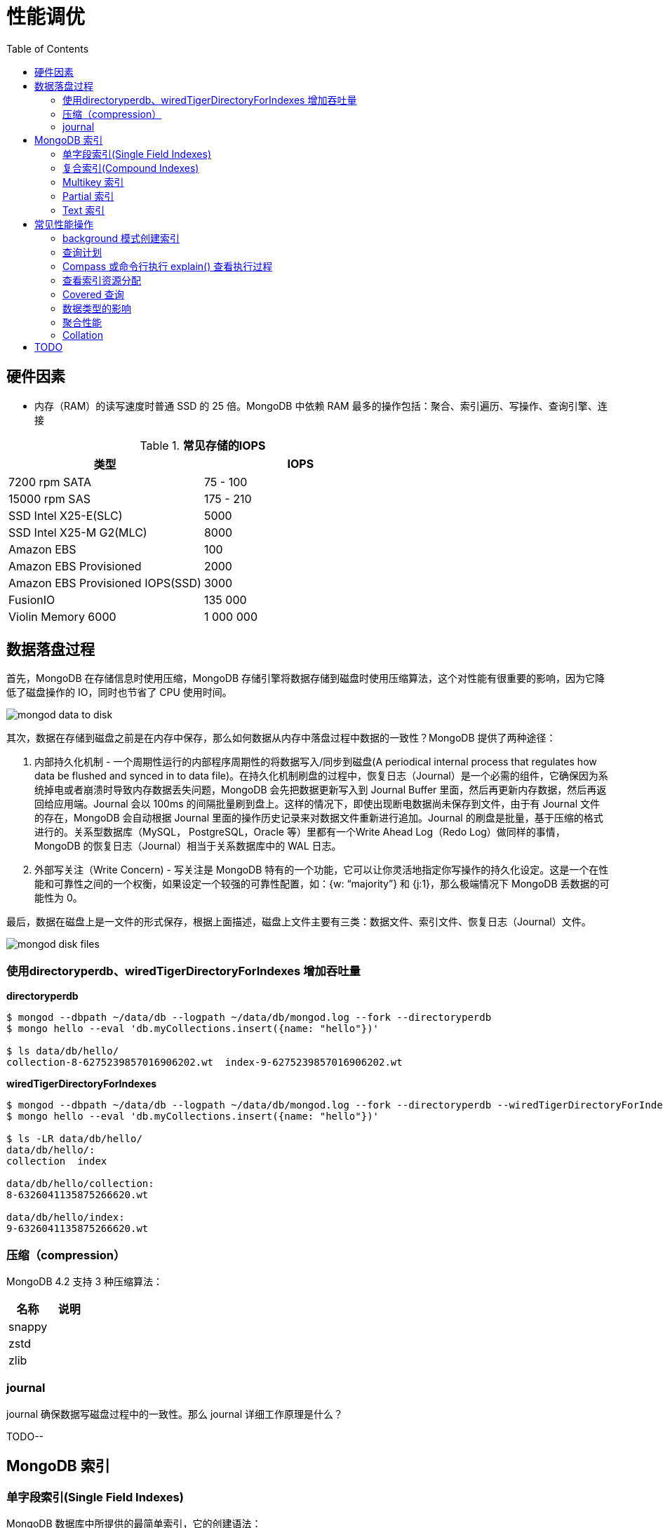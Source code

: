 = 性能调优
:toc: manual

== 硬件因素

* 内存（RAM）的读写速度时普通 SSD 的 25 倍。MongoDB 中依赖 RAM 最多的操作包括：聚合、索引遍历、写操作、查询引擎、连接

.*常见存储的IOPS*
|===
|类型 | IOPS

|7200 rpm SATA
|75 - 100

|15000 rpm SAS
|175 - 210

|SSD Intel X25-E(SLC)
|5000

|SSD Intel X25-M G2(MLC) 
|8000

|Amazon EBS
|100

|Amazon EBS Provisioned
|2000

|Amazon EBS Provisioned IOPS(SSD)
|3000

|FusionIO
|135 000

|Violin Memory 6000
|1 000 000
|===

== 数据落盘过程

首先，MongoDB 在存储信息时使用压缩，MongoDB 存储引擎将数据存储到磁盘时使用压缩算法，这个对性能有很重要的影响，因为它降低了磁盘操作的 IO，同时也节省了 CPU 使用时间。

image:img/mongod-data-to-disk.png[]

其次，数据在存储到磁盘之前是在内存中保存，那么如何数据从内存中落盘过程中数据的一致性？MongoDB 提供了两种途径：

. 内部持久化机制 - 一个周期性运行的内部程序周期性的将数据写入/同步到磁盘(A periodical internal process that regulates how data be flushed and synced in to data file)。在持久化机制刷盘的过程中，恢复日志（Journal）是一个必需的组件，它确保因为系统掉电或者崩溃时导致内存数据丢失问题，MongoDB 会先把数据更新写入到 Journal Buffer 里面，然后再更新内存数据，然后再返回给应用端。Journal 会以 100ms 的间隔批量刷到盘上。这样的情况下，即使出现断电数据尚未保存到文件，由于有 Journal 文件的存在，MongoDB 会自动根据 Journal 里面的操作历史记录来对数据文件重新进行追加。Journal 的刷盘是批量，基于压缩的格式进行的。关系型数据库（MySQL， PostgreSQL，Oracle 等）里都有一个Write Ahead Log（Redo Log）做同样的事情，MongoDB 的恢复日志（Journal）相当于关系数据库中的 WAL 日志。
. 外部写关注（Write Concern) - 写关注是 MongoDB 特有的一个功能，它可以让你灵活地指定你写操作的持久化设定。这是一个在性能和可靠性之间的一个权衡，如果设定一个较强的可靠性配置，如：{w: “majority”} 和 {j:1}，那么极端情况下 MongoDB 丢数据的可能性为 0。

最后，数据在磁盘上是一文件的形式保存，根据上面描述，磁盘上文件主要有三类：数据文件、索引文件、恢复日志（Journal）文件。

image:img/mongod-disk-files.png[]

=== 使用directoryperdb、wiredTigerDirectoryForIndexes 增加吞吐量

[source, bash]
.*directoryperdb*
----
$ mongod --dbpath ~/data/db --logpath ~/data/db/mongod.log --fork --directoryperdb
$ mongo hello --eval 'db.myCollections.insert({name: "hello"})'

$ ls data/db/hello/
collection-8-6275239857016906202.wt  index-9-6275239857016906202.wt
----

[source, bash]
.*wiredTigerDirectoryForIndexes*
----
$ mongod --dbpath ~/data/db --logpath ~/data/db/mongod.log --fork --directoryperdb --wiredTigerDirectoryForIndexes
$ mongo hello --eval 'db.myCollections.insert({name: "hello"})'

$ ls -LR data/db/hello/
data/db/hello/:
collection  index

data/db/hello/collection:
8-6326041135875266620.wt

data/db/hello/index:
9-6326041135875266620.wt
----

=== 压缩（compression）

MongoDB 4.2 支持 3 种压缩算法：

|===
|名称 |说明

|snappy
|

|zstd
|

|zlib
|
|===

=== journal

journal 确保数据写磁盘过程中的一致性。那么 journal 详细工作原理是什么？

TODO--

== MongoDB 索引

=== 单字段索引(Single Field Indexes)

MongoDB 数据库中所提供的最简单索引，它的创建语法：

[source, javascript]
----
db.<collection>.createIndex({<field>: <direction>})
----

下载 people.json (链接: https://pan.baidu.com/s/1ZEbXIU3NXcToT5-xNQY83g 提取码: 3wvd) 导入到 MongoDB

[source, javascript]
----
$ mongoimport --host 127.0.0.1:27000 --db test --collection people --drop --file ~/Downloads/people.json
----

[source, javascript]
.*1. 没有索引查询，查看执行计划*
----
var r = db.people.find({"ssn": "720-38-5636"}).explain("executionStats")

r.queryPlanner.winningPlan
{
	"stage" : "COLLSCAN",
	"filter" : {
		"ssn" : {
			"$eq" : "720-38-5636"
		}
	},
	"direction" : "forward"
}

r.executionStats
{
	"executionSuccess" : true,
	"nReturned" : 1,
	"executionTimeMillis" : 24,
	"totalKeysExamined" : 0,
	"totalDocsExamined" : 50474,
	"executionStages" : {
		"stage" : "COLLSCAN",
		"filter" : {
			"ssn" : {
				"$eq" : "720-38-5636"
			}
		},
		"nReturned" : 1,
		"executionTimeMillisEstimate" : 20,
		"works" : 50476,
		"advanced" : 1,
		"needTime" : 50474,
		"needYield" : 0,
		"saveState" : 394,
		"restoreState" : 394,
		"isEOF" : 1,
		"invalidates" : 0,
		"direction" : "forward",
		"docsExamined" : 50474
	}
}
----

NOTE: queryPlanner 部分 winningPlan stage 为 COLLSCAN，即查询是通过全集合扫描完成；executionStats 部分 nReturned 显示查询结果返回文档总数为 1，totalDocsExamined 属性显示扫描文档的总数为 50474，即执行了全集合扫描。

[source, javascript]
.*2. 创建索引*
----
db.people.createIndex({ssn: 1})
{
	"createdCollectionAutomatically" : false,
	"numIndexesBefore" : 1,
	"numIndexesAfter" : 2,
	"ok" : 1
}
----

[source, javascript]
.*3. 有索引查询，查看执行计划*
----
var r = db.people.find({"ssn": "720-38-5636"}).explain("executionStats")

r.queryPlanner.winningPlan
{
	"stage" : "FETCH",
	"inputStage" : {
		"stage" : "IXSCAN",
		"keyPattern" : {
			"ssn" : 1
		},
		"indexName" : "ssn_1",
		"isMultiKey" : false,
		"multiKeyPaths" : {
			"ssn" : [ ]
		},
		"isUnique" : false,
		"isSparse" : false,
		"isPartial" : false,
		"indexVersion" : 2,
		"direction" : "forward",
		"indexBounds" : {
			"ssn" : [
				"[\"720-38-5636\", \"720-38-5636\"]"
			]
		}
	}
}

r.executionStats
{
	"executionSuccess" : true,
	"nReturned" : 1,
	"executionTimeMillis" : 3,
	"totalKeysExamined" : 1,
	"totalDocsExamined" : 1,
	"executionStages" : {
		"stage" : "FETCH",
		"nReturned" : 1,
		"executionTimeMillisEstimate" : 0,
		"works" : 2,
		"advanced" : 1,
		"needTime" : 0,
		"needYield" : 0,
		"saveState" : 0,
		"restoreState" : 0,
		"isEOF" : 1,
		"invalidates" : 0,
		"docsExamined" : 1,
		"alreadyHasObj" : 0,
		"inputStage" : {
			"stage" : "IXSCAN",
			"nReturned" : 1,
			"executionTimeMillisEstimate" : 0,
			"works" : 2,
			"advanced" : 1,
			"needTime" : 0,
			"needYield" : 0,
			"saveState" : 0,
			"restoreState" : 0,
			"isEOF" : 1,
			"invalidates" : 0,
			"keyPattern" : {
				"ssn" : 1
			},
			"indexName" : "ssn_1",
			"isMultiKey" : false,
			"multiKeyPaths" : {
				"ssn" : [ ]
			},
			"isUnique" : false,
			"isSparse" : false,
			"isPartial" : false,
			"indexVersion" : 2,
			"direction" : "forward",
			"indexBounds" : {
				"ssn" : [
					"[\"720-38-5636\", \"720-38-5636\"]"
				]
			},
			"keysExamined" : 1,
			"seeks" : 1,
			"dupsTested" : 0,
			"dupsDropped" : 0,
			"seenInvalidated" : 0
		}
	}
}
----

NOTE: 注意: queryPlanner 部分 winningPlan stage 为 FETCH，而 inputStage 的 stage 为 IXSCAN，即查询是通过索引完成；executionStats 部分 nReturned 显示查询结果返回文档总数为 1，totalDocsExamined 属性显示扫描文档的总数为 1，即通过索引获取。

*对比有索引和无索引下执行计划的不同*

|===
|对比项 |无索引 |有索引

|`queryPlanner.winningPlan.stage`
|COLLSCAN
|FETCH

|`queryPlanner.winningPlan.inputStage.stage`
|
|IXSCAN

|`executionStats.nReturned`
|1
|1

|`executionStats.executionTimeMillis`
|24
|1

|`executionStats.totalKeysExamined`
|0
|1

|`executionStats.totalDocsExamined`
|50474
|1

|`executionStats.executionStages.stage`
|COLLSCAN
|FETCH

|`executionStats.executionStages.inputStage.stage`
|
|IXSCAN
|===

[source, javascript]
.*4. 查询一定范围内多个文档，查看执行计划是否命中索引*
----
var r = db.people.find({"ssn": {$gte: "555-00-0000", $lt: "556-00-0000"}}).explain("executionStats")

 r.queryPlanner.winningPlan
{
	"stage" : "FETCH",
	"inputStage" : {
		"stage" : "IXSCAN",
		"keyPattern" : {
			"ssn" : 1
		},
		"indexName" : "ssn_1",
		"isMultiKey" : false,
		"multiKeyPaths" : {
			"ssn" : [ ]
		},
		"isUnique" : false,
		"isSparse" : false,
		"isPartial" : false,
		"indexVersion" : 2,
		"direction" : "forward",
		"indexBounds" : {
			"ssn" : [
				"[\"555-00-0000\", \"556-00-0000\")"
			]
		}
	}
}

r.executionStats
{
	"executionSuccess" : true,
	"nReturned" : 49,
	"executionTimeMillis" : 1,
	"totalKeysExamined" : 49,
	"totalDocsExamined" : 49,
	"executionStages" : {
		"stage" : "FETCH",
		"nReturned" : 49,
		"executionTimeMillisEstimate" : 0,
		"works" : 50,
		"advanced" : 49,
		"needTime" : 0,
		"needYield" : 0,
		"saveState" : 0,
		"restoreState" : 0,
		"isEOF" : 1,
		"invalidates" : 0,
		"docsExamined" : 49,
		"alreadyHasObj" : 0,
		"inputStage" : {
			"stage" : "IXSCAN",
			"nReturned" : 49,
			"executionTimeMillisEstimate" : 0,
			"works" : 50,
			"advanced" : 49,
			"needTime" : 0,
			"needYield" : 0,
			"saveState" : 0,
			"restoreState" : 0,
			"isEOF" : 1,
			"invalidates" : 0,
			"keyPattern" : {
				"ssn" : 1
			},
			"indexName" : "ssn_1",
			"isMultiKey" : false,
			"multiKeyPaths" : {
				"ssn" : [ ]
			},
			"isUnique" : false,
			"isSparse" : false,
			"isPartial" : false,
			"indexVersion" : 2,
			"direction" : "forward",
			"indexBounds" : {
				"ssn" : [
					"[\"555-00-0000\", \"556-00-0000\")"
				]
			},
			"keysExamined" : 49,
			"seeks" : 1,
			"dupsTested" : 0,
			"dupsDropped" : 0,
			"seenInvalidated" : 0
		}
	}
}
----

NOTE: range 查询可以命中索引，`executionStats.totalKeysExamined` 和 `executionStats.totalDocsExamined` 相同，都为 49，`executionStats.executionStages.stage` 为 FETCH，`executionStats.executionStages.inputStage.stage` 为 IXSCAN。 

[source, javascript]
.*5. 查询一个集合内多个文档，查看执行计划是否命中索引*
----
var r = db.people.find({"ssn": {$in: ["001-29-9184", "177-45-0950", "265-67-9973"]}}).explain("executionStats")

r.queryPlanner.winningPlan
{
	"stage" : "FETCH",
	"inputStage" : {
		"stage" : "IXSCAN",
		"keyPattern" : {
			"ssn" : 1
		},
		"indexName" : "ssn_1",
		"isMultiKey" : false,
		"multiKeyPaths" : {
			"ssn" : [ ]
		},
		"isUnique" : false,
		"isSparse" : false,
		"isPartial" : false,
		"indexVersion" : 2,
		"direction" : "forward",
		"indexBounds" : {
			"ssn" : [
				"[\"001-29-9184\", \"001-29-9184\"]",
				"[\"177-45-0950\", \"177-45-0950\"]",
				"[\"265-67-9973\", \"265-67-9973\"]"
			]
		}
	}
}

r.executionStats
{
	"executionSuccess" : true,
	"nReturned" : 3,
	"executionTimeMillis" : 3,
	"totalKeysExamined" : 6,
	"totalDocsExamined" : 3,
	"executionStages" : {
		"stage" : "FETCH",
		"nReturned" : 3,
		"executionTimeMillisEstimate" : 0,
		"works" : 6,
		"advanced" : 3,
		"needTime" : 2,
		"needYield" : 0,
		"saveState" : 0,
		"restoreState" : 0,
		"isEOF" : 1,
		"invalidates" : 0,
		"docsExamined" : 3,
		"alreadyHasObj" : 0,
		"inputStage" : {
			"stage" : "IXSCAN",
			"nReturned" : 3,
			"executionTimeMillisEstimate" : 0,
			"works" : 6,
			"advanced" : 3,
			"needTime" : 2,
			"needYield" : 0,
			"saveState" : 0,
			"restoreState" : 0,
			"isEOF" : 1,
			"invalidates" : 0,
			"keyPattern" : {
				"ssn" : 1
			},
			"indexName" : "ssn_1",
			"isMultiKey" : false,
			"multiKeyPaths" : {
				"ssn" : [ ]
			},
			"isUnique" : false,
			"isSparse" : false,
			"isPartial" : false,
			"indexVersion" : 2,
			"direction" : "forward",
			"indexBounds" : {
				"ssn" : [
					"[\"001-29-9184\", \"001-29-9184\"]",
					"[\"177-45-0950\", \"177-45-0950\"]",
					"[\"265-67-9973\", \"265-67-9973\"]"
				]
			},
			"keysExamined" : 6,
			"seeks" : 3,
			"dupsTested" : 0,
			"dupsDropped" : 0,
			"seenInvalidated" : 0
		}
	}
}
----

NOTE: $in 查询可以命中索引，`executionStats.totalKeysExamined` 为 6，`executionStats.totalDocsExamined` 为 3，`executionStats.executionStages.stage` 为 FETCH，`executionStats.executionStages.inputStage.stage` 为 IXSCAN。

[source, javascript]
.*6. 查询一个集合内多个文档，及多个其他属性，查看执行计划是否命中索引*
----
var r = db.people.find({"ssn": {$in: ["001-29-9184", "177-45-0950", "265-67-9973"]}, last_name: {$gte: "H"}}).explain("executionStats")

r.queryPlanner.winningPlan
{
	"stage" : "FETCH",
	"filter" : {
		"last_name" : {
			"$gte" : "H"
		}
	},
	"inputStage" : {
		"stage" : "IXSCAN",
		"keyPattern" : {
			"ssn" : 1
		},
		"indexName" : "ssn_1",
		"isMultiKey" : false,
		"multiKeyPaths" : {
			"ssn" : [ ]
		},
		"isUnique" : false,
		"isSparse" : false,
		"isPartial" : false,
		"indexVersion" : 2,
		"direction" : "forward",
		"indexBounds" : {
			"ssn" : [
				"[\"001-29-9184\", \"001-29-9184\"]",
				"[\"177-45-0950\", \"177-45-0950\"]",
				"[\"265-67-9973\", \"265-67-9973\"]"
			]
		}
	}
}

r.executionStats
{
	"executionSuccess" : true,
	"nReturned" : 2,
	"executionTimeMillis" : 0,
	"totalKeysExamined" : 6,
	"totalDocsExamined" : 3,
	"executionStages" : {
		"stage" : "FETCH",
		"filter" : {
			"last_name" : {
				"$gte" : "H"
			}
		},
		"nReturned" : 2,
		"executionTimeMillisEstimate" : 0,
		"works" : 6,
		"advanced" : 2,
		"needTime" : 3,
		"needYield" : 0,
		"saveState" : 0,
		"restoreState" : 0,
		"isEOF" : 1,
		"invalidates" : 0,
		"docsExamined" : 3,
		"alreadyHasObj" : 0,
		"inputStage" : {
			"stage" : "IXSCAN",
			"nReturned" : 3,
			"executionTimeMillisEstimate" : 0,
			"works" : 6,
			"advanced" : 3,
			"needTime" : 2,
			"needYield" : 0,
			"saveState" : 0,
			"restoreState" : 0,
			"isEOF" : 1,
			"invalidates" : 0,
			"keyPattern" : {
				"ssn" : 1
			},
			"indexName" : "ssn_1",
			"isMultiKey" : false,
			"multiKeyPaths" : {
				"ssn" : [ ]
			},
			"isUnique" : false,
			"isSparse" : false,
			"isPartial" : false,
			"indexVersion" : 2,
			"direction" : "forward",
			"indexBounds" : {
				"ssn" : [
					"[\"001-29-9184\", \"001-29-9184\"]",
					"[\"177-45-0950\", \"177-45-0950\"]",
					"[\"265-67-9973\", \"265-67-9973\"]"
				]
			},
			"keysExamined" : 6,
			"seeks" : 3,
			"dupsTested" : 0,
			"dupsDropped" : 0,
			"seenInvalidated" : 0
		}
	}
}
----

NOTE: 索引前缀查询同样可以命中索引，查询可以命中索引，`executionStats.totalKeysExamined` 和 `executionStats.totalDocsExamined` 相同，都为 49，`executionStats.executionStages.stage` 为 FETCH，`executionStats.executionStages.inputStage.stage` 为 IXSCAN。

MongoDB 中 sort 排序操作通常需要基于索引键进行，如果 queryPlanner 不能够获取索引键，那么排序会在内存中进行。

* sort 排序基于索引基于索引键性能优于基于非索引键
* 如果 sort 排序不基于索引键，那么排序使用的内存不能超过 32 MB
* 如果升序或降序的单字段索引存在，那么 sort 排序可以是任意方向

基于如下 7, 8, 9 步，执行 `db.people.find({}, {_id: 0, last_name: 1, first_name: 1, ssn: 1}).sort({ssn: 1})`, 对比无索引，升序索引、降序索引：

|===
|对比项 |无索引 |升序索引 |降序索引

|`executionStats.nReturned`
|50474
|50474
|50474

|`executionStats.executionTimeMillis`
|222
|114
|124

|`executionStats.totalKeysExamined`
|0
|50474
|50474

|`executionStats.totalDocsExamined`
|50474
|50474
|50474

|`executionStats.executionStages.stage`
|PROJECTION
|PROJECTION
|PROJECTION

|`executionStats.executionStages.inputStage.stage`
|SORT
|FETCH
|FETCH

|`executionStats.executionStages.inputStage.inputStage.stage`
|SORT_KEY_GENERATOR
|IXSCAN
|IXSCAN

|`executionStats.executionStages.inputStage.inputStage.inputStage.stage`
|COLLSCAN
|
|

|`executionStats.executionStages.inputStage.inputStage.direction`
|
|forward
|backward

|`xecutionStats.executionStages.inputStage.inputStage.keysExamined`
|
|50474
|50474
|===

[source, javascript]
.*7. 以索引的属性进行升序排序，并查看执行计划，预期结果，排序使用了索引排序*
----
var r = db.people.find({}, {_id: 0, last_name: 1, first_name: 1, ssn: 1}).sort({ssn: 1}).explain("executionStats")

r.executionStats
{
	"executionSuccess" : true,
	"nReturned" : 50474,
	"executionTimeMillis" : 116,
	"totalKeysExamined" : 50474,
	"totalDocsExamined" : 50474,
	"executionStages" : {
		"stage" : "PROJECTION",
		"nReturned" : 50474,
		"executionTimeMillisEstimate" : 98,
		"works" : 50475,
		"advanced" : 50474,
		"needTime" : 0,
		"needYield" : 0,
		"saveState" : 395,
		"restoreState" : 395,
		"isEOF" : 1,
		"invalidates" : 0,
		"transformBy" : {
			"_id" : 0,
			"last_name" : 1,
			"first_name" : 1,
			"ssn" : 1
		},
		"inputStage" : {
			"stage" : "FETCH",
			"nReturned" : 50474,
			"executionTimeMillisEstimate" : 76,
			"works" : 50475,
			"advanced" : 50474,
			"needTime" : 0,
			"needYield" : 0,
			"saveState" : 395,
			"restoreState" : 395,
			"isEOF" : 1,
			"invalidates" : 0,
			"docsExamined" : 50474,
			"alreadyHasObj" : 0,
			"inputStage" : {
				"stage" : "IXSCAN",
				"nReturned" : 50474,
				"executionTimeMillisEstimate" : 33,
				"works" : 50475,
				"advanced" : 50474,
				"needTime" : 0,
				"needYield" : 0,
				"saveState" : 395,
				"restoreState" : 395,
				"isEOF" : 1,
				"invalidates" : 0,
				"keyPattern" : {
					"ssn" : 1
				},
				"indexName" : "ssn_1",
				"isMultiKey" : false,
				"multiKeyPaths" : {
					"ssn" : [ ]
				},
				"isUnique" : false,
				"isSparse" : false,
				"isPartial" : false,
				"indexVersion" : 2,
				"direction" : "forward",
				"indexBounds" : {
					"ssn" : [
						"[MinKey, MaxKey]"
					]
				},
				"keysExamined" : 50474,
				"seeks" : 1,
				"dupsTested" : 0,
				"dupsDropped" : 0,
				"seenInvalidated" : 0
			}
		}
	}
}
----

[source, javascript]
.*8. 删除索引，以非索引的属性进行升序排序，并查看执行计划，预期结果，排序使用了内存排序*
----
db.people.dropIndex({ssn: 1})

var r = db.people.find({}, {_id: 0, last_name: 1, first_name: 1, ssn: 1}).sort({ssn: 1}).explain("executionStats")

r.executionStats
{
	"executionSuccess" : true,
	"nReturned" : 50474,
	"executionTimeMillis" : 217,
	"totalKeysExamined" : 0,
	"totalDocsExamined" : 50474,
	"executionStages" : {
		"stage" : "PROJECTION",
		"nReturned" : 50474,
		"executionTimeMillisEstimate" : 198,
		"works" : 100952,
		"advanced" : 50474,
		"needTime" : 50477,
		"needYield" : 0,
		"saveState" : 795,
		"restoreState" : 795,
		"isEOF" : 1,
		"invalidates" : 0,
		"transformBy" : {
			"_id" : 0,
			"last_name" : 1,
			"first_name" : 1,
			"ssn" : 1
		},
		"inputStage" : {
			"stage" : "SORT",
			"nReturned" : 50474,
			"executionTimeMillisEstimate" : 162,
			"works" : 100952,
			"advanced" : 50474,
			"needTime" : 50477,
			"needYield" : 0,
			"saveState" : 795,
			"restoreState" : 795,
			"isEOF" : 1,
			"invalidates" : 0,
			"sortPattern" : {
				"ssn" : 1
			},
			"memUsage" : 19977871,
			"memLimit" : 33554432,
			"inputStage" : {
				"stage" : "SORT_KEY_GENERATOR",
				"nReturned" : 50474,
				"executionTimeMillisEstimate" : 57,
				"works" : 50477,
				"advanced" : 50474,
				"needTime" : 2,
				"needYield" : 0,
				"saveState" : 795,
				"restoreState" : 795,
				"isEOF" : 1,
				"invalidates" : 0,
				"inputStage" : {
					"stage" : "COLLSCAN",
					"nReturned" : 50474,
					"executionTimeMillisEstimate" : 21,
					"works" : 50476,
					"advanced" : 50474,
					"needTime" : 1,
					"needYield" : 0,
					"saveState" : 795,
					"restoreState" : 795,
					"isEOF" : 1,
					"invalidates" : 0,
					"direction" : "forward",
					"docsExamined" : 50474
				}
			}
		}
	}
}
----

[source, javascript]
.*9. 创建升续索引，以索引的属性进行降序排序，并查看执行计划，预期结果*
----
db.people.createIndex({ssn: -1})

var r = db.people.find({}, {_id: 0, last_name: 1, first_name: 1, ssn: 1}).sort({ssn: -1}).explain("executionStats")

r.executionStats
{
	"executionSuccess" : true,
	"nReturned" : 50474,
	"executionTimeMillis" : 123,
	"totalKeysExamined" : 50474,
	"totalDocsExamined" : 50474,
	"executionStages" : {
		"stage" : "PROJECTION",
		"nReturned" : 50474,
		"executionTimeMillisEstimate" : 110,
		"works" : 50475,
		"advanced" : 50474,
		"needTime" : 0,
		"needYield" : 0,
		"saveState" : 396,
		"restoreState" : 396,
		"isEOF" : 1,
		"invalidates" : 0,
		"transformBy" : {
			"_id" : 0,
			"last_name" : 1,
			"first_name" : 1,
			"ssn" : 1
		},
		"inputStage" : {
			"stage" : "FETCH",
			"nReturned" : 50474,
			"executionTimeMillisEstimate" : 99,
			"works" : 50475,
			"advanced" : 50474,
			"needTime" : 0,
			"needYield" : 0,
			"saveState" : 396,
			"restoreState" : 396,
			"isEOF" : 1,
			"invalidates" : 0,
			"docsExamined" : 50474,
			"alreadyHasObj" : 0,
			"inputStage" : {
				"stage" : "IXSCAN",
				"nReturned" : 50474,
				"executionTimeMillisEstimate" : 23,
				"works" : 50475,
				"advanced" : 50474,
				"needTime" : 0,
				"needYield" : 0,
				"saveState" : 396,
				"restoreState" : 396,
				"isEOF" : 1,
				"invalidates" : 0,
				"keyPattern" : {
					"ssn" : -1
				},
				"indexName" : "ssn_-1",
				"isMultiKey" : false,
				"multiKeyPaths" : {
					"ssn" : [ ]
				},
				"isUnique" : false,
				"isSparse" : false,
				"isPartial" : false,
				"indexVersion" : 2,
				"direction" : "forward",
				"indexBounds" : {
					"ssn" : [
						"[MaxKey, MinKey]"
					]
				},
				"keysExamined" : 50474,
				"seeks" : 1,
				"dupsTested" : 0,
				"dupsDropped" : 0,
				"seenInvalidated" : 0
			}
		}
	}
}
----

=== 复合索引(Compound Indexes)

MongoDB 数据库中复合索引及索引基于多个字段，它的创建语法：

[source, javascript]
----
db.<collection>.createIndex({<field1>: <type>, <field2>: <type2>, ...})
----

如下是关于复合索引需要注意的地方：

* 复合索引最多可以基于 32 个字段，通常复合索引中的字段不能包括哈希字段。
* Equality 和 Range 可以使用复合索引及复合索引前缀，且与字段升序和降序无关
* Sorting 可以使用复合索引及复合索引前缀，但与字段升序和降序有关
* 基于 ESR 模式创建复合索引

下载 people.json (链接: https://pan.baidu.com/s/1ZEbXIU3NXcToT5-xNQY83g 提取码: 3wvd) 导入到 MongoDB

[source, javascript]
----
$ mongoimport --host 127.0.0.1:27000 --db test --collection people --drop --file ~/Downloads/people.json
----

基于 link:basic.adoc[基础] 部分安装 Compass，使用 Compass 查看执行计划。

*1. 无索引下查看执行计划*

Compass 中查看 `db.people.find({last_name: "Frazier", first_name: "Jasmine"})` 操作的执行计划，会有如下图形化界面

image:img/compass-executionStats.png[]

*2. 创建单字段升序索引，查看执行计划*

Compass 中同样可以常见索引，例如如下

image:img/compass-create-single-indes-asd.png[]

如上创建了升序索引，名称为 last_name，在 Shell 中可以查看

[source, javascript]
----
> db.people.getIndexes()
[
	{
		"v" : 2,
		"key" : {
			"_id" : 1
		},
		"name" : "_id_",
		"ns" : "test.people"
	},
	{
		"v" : 2,
		"key" : {
			"last_name" : 1
		},
		"name" : "last_name",
		"ns" : "test.people"
	}
]
----

Compass 中查看 `db.people.find({last_name: "Frazier", first_name: "Jasmine"})` 操作的执行计划，会有如下图形化界面

image:img/compass-query-with-prefix-index.png[]

可以看到基于索引键查询。

*3. 创建复合升序索引，查看执行计划*

image:img/compass-compand-indexes.png[]

可以看到复合索引更能提高查询的性能。

NOTE: 复合索引下，range 范围查询，例如 `{last_name: "Frazier", first_name: {$gte : "L"}}` 等同样可以使用索引。

*4. 复合索引前缀*

复合索引前缀指的是复合索引从开始的一个子集，例如索引字段是

[source, javascript]
----
{ "job": 1, "last_name": 1, "first_name": 1 }
----

那么复合索引前缀是

[source, javascript]
----
{ job: 1 }
{ job: 1, last_name: 1 }
----

基于复合索引前缀查询同样可以使用索引，如下查询条件可以使用索引

[source, javascript]
----
{job: "Magazine features editor"}
{job: "Magazine features editor", last_name: "Ayers"}
{job: "Magazine features editor", last_name: "Ayers", first_name: "Mark"}
{first_name: "Mark", last_name: "Ayers", job: "Magazine features editor"}
----

如下查询可以部分使用索引

[source, javascript]
----
{job: "Magazine features editor", first_name: "Mark"}
----

如下查询条件不能够使用索引

[source, javascript]
----
{last_name: "Ayers"}
{last_name: "Ayers", first_name: "Mark"}
{first_name: "Mark"}
----

*5. 复合索引下升序和降序对排序是有影响的*

创建如下复合索引

[source, javascript]
----
{ "job": 1, "last_name": -1, "first_name": 1 }
----

升序和降序对查询没有影响，如下查询条件同样可以使用索引

[source, javascript]
----
{job: "Magazine features editor"} 
{job: "Magazine features editor", last_name: "Ayers"}
{job: "Magazine features editor", last_name: "Ayers", first_name: "Mark"}
----

使用如下排序可以使用索引,

[source, javascript]
----
{job: 1}
{job: -1}
{job: 1, last_name: -1}
{job: -1, last_name: 1}
{job: 1, last_name: -1, first_name: 1}
{job: -1, last_name: 1, first_name: -1}
----

如下排序不能使用索引

[source, javascript]
----
{job: 1, last_name: 1}
{job: -1, last_name: -1}
{job: 1, last_name: -1, first_name: -1}
{job: 1, last_name: 1, first_name: 1}
{job: -1, last_name: 1, first_name: 1}
{first_name: 1}
{first_name: -1}
{last_name: -1, first_name: 1}
----

==== 使用索引前缀查询

本部分创建复合索引 `{job: 1, employer: 1, last_name: 1, frist_name: 1}`，基于此索引进行查询。

[source, text]
.*1. 查看索引*
----
MongoDB Enterprise > db.people.getIndexes()
[
	{
		"v" : 2,
		"key" : {
			"_id" : 1
		},
		"name" : "_id_",
		"ns" : "m201.people"
	},
	{
		"v" : 2,
		"key" : {
			"job" : 1,
			"employer" : 1,
			"last_name" : 1,
			"frist_name" : 1
		},
		"name" : "job_1_employer_1_last_name_1_frist_name_1",
		"ns" : "m201.people"
	}
]
----

[source, text]
.*2. 依次执行下列查询，查看执行计划，并统计执行结果*
----
db.people.find({job: "Jewellery designer"}).explain("executionStats")
db.people.find({job: "Jewellery designer", employer: "Baldwin-Nichols"}).explain("executionStats")
db.people.find({job: "Jewellery designer", employer: "Baldwin-Nichols", last_name: "Cook"}).explain("executionStats")
db.people.find({job: "Jewellery designer", employer: "Baldwin-Nichols", last_name: "Cook", first_name: "Sara"}).explain("executionStats")
db.people.find({employer: "Baldwin-Nichols", last_name: "Cook", first_name: "Sara"}).explain("executionStats")
db.people.find({job: "Jewellery designer", first_name: "Sara",  last_name: "Cook"}).explain("executionStats")
----

统计结果

|===
|queryPlanner.winningPlan.stage |queryPlanner.winningPlan.inputStage |executionStats.nReturned |executionStats.totalKeysExamined |executionStats.totalDocsExamined

|FETCH
|IXSCAN
|83
|83
|83

|FETCH
|IXSCAN
|5
|5
|5

|FETCH
|IXSCAN
|1
|1
|1

|FETCH
|IXSCAN
|1
|1
|1

|COLLSCAN
|
|1
|0
|50474

|FETCH
|IXSCAN
|1
|74
|1
|===

==== 排序中使用复合索引属性

[source, text]
.*1. 查看索引*
----
MongoDB Enterprise > db.people.getIndexes()
[       
        {       
                "v" : 2,
                "key" : {
                        "_id" : 1
                },
                "name" : "_id_",
                "ns" : "m201.people"
        },      
        {       
                "v" : 2,
                "key" : {
                        "job" : 1, 
                        "employer" : 1,
                        "last_name" : 1,
                        "frist_name" : 1
                },
                "name" : "job_1_employer_1_last_name_1_frist_name_1",
                "ns" : "m201.people"
        }
]
----

[source, text]
.*2. 依次执行下列查询，查看执行计划，并统计执行结果*
----
db.people.find().sort({job: 1}).explain("executionStats")
db.people.find().sort({job: 1, employer: 1}).explain("executionStats")
db.people.find().sort({employer: 1}).explain("executionStats")
db.people.find({email: "jenniferfreeman@hotmail.com"}).sort({job: 1, employer: 1}).explain("executionStats")
db.people.find({job: "Jewellery designer", employer: "Baldwin-Nichols"}).sort({last_name: 1}).explain("executionStats")
db.people.find({job: "Jewellery designer", employer: "Baldwin-Nichols"}).sort({first_name: 1}).explain("executionStats")
----

统计结果

|===
|queryPlanner.winningPlan.stage |queryPlanner.winningPlan.inputStage

|FETCH
|IXSCAN

|FETCH
|IXSCAN

|SORT
|SORT_KEY_GENERATOR

|FETCH
|IXSCAN

|FETCH
|IXSCAN

|SORT
|SORT_KEY_GENERATOR
|===

==== 多 key 复合索引

如果一个 JSON 文档中嵌入了 Array 或 JSON 文档时，创建索引就可能是多 key 复合索引。

[source, text]
.*1. 准备数据*
----
db.products.insert({
  productName: "MongoDB Short Sleeve T-Shirt",
  categories: ["T-Shirts", "Clothing", "Apparel"],
  stock: { size: "L", color: "green", quantity: 100 }
});
----

[source, text]
.*2. 创建索引*
----
db.products.createIndex({ "stock.quantity": 1})
----

[source, text]
.*3. 执行查询，并查看执行计划*
----
MongoDB Enterprise > db.products.find({ "stock.quantity": 100 }).explain()
{
	"queryPlanner" : {
		"plannerVersion" : 1,
		"namespace" : "m201.products",
		"indexFilterSet" : false,
		"parsedQuery" : {
			"stock.quantity" : {
				"$eq" : 100
			}
		},
		"winningPlan" : {
			"stage" : "FETCH",
			"inputStage" : {
				"stage" : "IXSCAN",
				"keyPattern" : {
					"stock.quantity" : 1
				},
				"indexName" : "stock.quantity_1",
				"isMultiKey" : false,
				"multiKeyPaths" : {
					"stock.quantity" : [ ]
				},
				"isUnique" : false,
				"isSparse" : false,
				"isPartial" : false,
				"indexVersion" : 2,
				"direction" : "forward",
				"indexBounds" : {
					"stock.quantity" : [
						"[100.0, 100.0]"
					]
				}
			}
		},
		"rejectedPlans" : [ ]
	},
	"serverInfo" : {
		"host" : "m103",
		"port" : 27017,
		"version" : "3.6.11",
		"gitVersion" : "b4339db12bf57ffee5b84a95c6919dbd35fe31c9"
	},
	"ok" : 1
}
----

NOTE: 可以看到查询命中索引，IXSCAN 获取文档，isMultiKey 为 false。

[source, text]
.*4. 创建另外一条数据，quantity 在数组中*
----
db.products.insert({
  productName: "MongoDB Long Sleeve T-Shirt",
  categories: ["T-Shirts", "Clothing", "Apparel"],
  stock: [
    { size: "S", color: "red", quantity: 25 },
    { size: "S", color: "blue", quantity: 10 },
    { size: "M", color: "blue", quantity: 50 }
  ]
});
----

[source, text]
.*5. 执行查询，并查看执行计划*
----
MongoDB Enterprise > db.products.find({ "stock.quantity": 100 }).explain()
{
	"queryPlanner" : {
		"plannerVersion" : 1,
		"namespace" : "m201.products",
		"indexFilterSet" : false,
		"parsedQuery" : {
			"stock.quantity" : {
				"$eq" : 100
			}
		},
		"winningPlan" : {
			"stage" : "FETCH",
			"inputStage" : {
				"stage" : "IXSCAN",
				"keyPattern" : {
					"stock.quantity" : 1
				},
				"indexName" : "stock.quantity_1",
				"isMultiKey" : true,
				"multiKeyPaths" : {
					"stock.quantity" : [
						"stock"
					]
				},
				"isUnique" : false,
				"isSparse" : false,
				"isPartial" : false,
				"indexVersion" : 2,
				"direction" : "forward",
				"indexBounds" : {
					"stock.quantity" : [
						"[100.0, 100.0]"
					]
				}
			}
		},
		"rejectedPlans" : [ ]
	},
	"serverInfo" : {
		"host" : "m103",
		"port" : 27017,
		"version" : "3.6.11",
		"gitVersion" : "b4339db12bf57ffee5b84a95c6919dbd35fe31c9"
	},
	"ok" : 1
}
----

NOTE: 可以看到查询命中索引，IXSCAN 获取文档，isMultiKey 为 true，即只有嵌入的 key 在一个数组或文档中时，才触发了多 key 查询。

[source, text]
.*6. 创建一个多 key 复合索引*
----
MongoDB Enterprise > db.products.createIndex({ categories: 1, "stock.quantity": 1 })
{
	"ok" : 0,
	"errmsg" : "cannot index parallel arrays [stock] [categories]",
	"code" : 171,
	"codeName" : "CannotIndexParallelArrays"
}
----

NOTE: 如果两个 key 都属于嵌入的数组或文档，则索引创建失败。

[source, text]
.*7. 创建一个多 key 复合索引*
----
MongoDB Enterprise > db.products.createIndex({ productName: 1, "stock.quantity": 1 })
{
	"createdCollectionAutomatically" : false,
	"numIndexesBefore" : 2,
	"numIndexesAfter" : 3,
	"ok" : 1
}
----

[source, text]
.*8. 如果 stock 不是一个数组，productName 可以是一个数组*
----
MongoDB Enterprise > db.products.insert({productName: ["MongoDB Short Sleeve T-Shirt", "MongoDB Short Sleeve Shirt"], categories: ["T-Shirts", "Clothing", "Apparel"], stock: { size: "L", color: "green", quantity: 100 }});
WriteResult({ "nInserted" : 1 })
----

[source, text]
.*9. 如果 stock 和 productName 都是数组，则插入会失败*
----
MongoDB Enterprise > db.products.insert({productName: ["MongoDB Short Sleeve T-Shirt", "MongoDB Short Sleeve Shirt"], categories: ["T-Shirts", "Clothing", "Apparel"], stock: [{ size: "S", color: "red", quantity: 25 }, { size: "S", color: "blue", quantity: 10 }, { size: "M", color: "blue", quantity: 50 }]});
WriteResult({
	"nInserted" : 0,
	"writeError" : {
		"code" : 171,
		"errmsg" : "cannot index parallel arrays [stock] [productName]"
	}
})
----

=== Multikey 索引

为了更有效的支持数组类型的字段的查询，MongoDB 引入 Multikey 索引，创建语法：

[source, javascript]
----
db.coll.createIndex( { <field>: < 1 or -1 > } )
----

* 不能基于两个 Array 字段创建  Multikey 索引

[source, javascript]
.*1. 向 products 集合中添加一条记录*
----
db.products.insert({
  productName: "MongoDB Short Sleeve T-Shirt",
  categories: ["T-Shirts", "Clothing", "Apparel"],
  stock: { size: "L", color: "green", quantity: 100 }
});
----

[source, javascript]
.*2. 在 stock.quantity 上创建索引*
----
db.products.createIndex({ "stock.quantity": 1})
----

[source, javascript]
.*3. 查看执行计划*
----
var exp = db.products.explain()
exp.find({ "stock.quantity": 100 })
{
	"queryPlanner" : {
		"plannerVersion" : 1,
		"namespace" : "test.products",
		"indexFilterSet" : false,
		"parsedQuery" : {
			"stock.quantity" : {
				"$eq" : 100
			}
		},
		"winningPlan" : {
			"stage" : "FETCH",
			"inputStage" : {
				"stage" : "IXSCAN",
				"keyPattern" : {
					"stock.quantity" : 1
				},
				"indexName" : "stock.quantity_1",
				"isMultiKey" : false,
				"multiKeyPaths" : {
					"stock.quantity" : [ ]
				},
				"isUnique" : false,
				"isSparse" : false,
				"isPartial" : false,
				"indexVersion" : 2,
				"direction" : "forward",
				"indexBounds" : {
					"stock.quantity" : [
						"[100.0, 100.0]"
					]
				}
			}
		},
		"rejectedPlans" : [ ]
	},
	"serverInfo" : {
		"host" : "ksoong.local",
		"port" : 27017,
		"version" : "4.0.7",
		"gitVersion" : "1b82c812a9c0bbf6dc79d5400de9ea99e6ffa025"
	},
	"ok" : 1
}
----

NOTE: 注意，`winningPlan.inputStage.stage` 值为 IXSCAN，`winningPlan.inputStage.isMultiKey` 值为 false。

[source, javascript]
.*4. 向 products 集合中添加一条记录(stock 为 Array)*
----
  productName: "MongoDB Long Sleeve T-Shirt",
  categories: ["T-Shirts", "Clothing", "Apparel"],
  stock: [
    { size: "S", color: "red", quantity: 25 },
    { size: "S", color: "blue", quantity: 10 },
    { size: "M", color: "blue", quantity: 50 }
  ]
});
----

[source, javascript]
.*5. 查看执行计划*
----
exp.find({ "stock.quantity": 100 })
{
	"queryPlanner" : {
		"plannerVersion" : 1,
		"namespace" : "test.products",
		"indexFilterSet" : false,
		"parsedQuery" : {
			"stock.quantity" : {
				"$eq" : 100
			}
		},
		"winningPlan" : {
			"stage" : "FETCH",
			"inputStage" : {
				"stage" : "IXSCAN",
				"keyPattern" : {
					"stock.quantity" : 1
				},
				"indexName" : "stock.quantity_1",
				"isMultiKey" : true,
				"multiKeyPaths" : {
					"stock.quantity" : [
						"stock"
					]
				},
				"isUnique" : false,
				"isSparse" : false,
				"isPartial" : false,
				"indexVersion" : 2,
				"direction" : "forward",
				"indexBounds" : {
					"stock.quantity" : [
						"[100.0, 100.0]"
					]
				}
			}
		},
		"rejectedPlans" : [ ]
	},
	"serverInfo" : {
		"host" : "ksoong.local",
		"port" : 27017,
		"version" : "4.0.7",
		"gitVersion" : "1b82c812a9c0bbf6dc79d5400de9ea99e6ffa025"
	},
	"ok" : 1
}
----

NOTE: 注意，`winningPlan.inputStage.stage` 值为 IXSCAN，`winningPlan.inputStage.isMultiKey` 值为 true。

[source, javascript]
.*6. 在两个 ARRAY 字段上创建复合索引*
----
db.products.createIndex({ categories: 1, "stock.quantity": 1 })
{
	"ok" : 0,
	"errmsg" : "cannot index parallel arrays [stock] [categories]",
	"code" : 171,
	"codeName" : "CannotIndexParallelArrays"
}
----

[source, javascript]
.*7. 复合索引中只允许一个字段为 Array 字段*
----
db.products.createIndex({ productName: 1, "stock.quantity": 1 })
----

=== Partial 索引

Partial 索引只在符合某些条件的集合字段上创建索引。创建 Partial 索引语法：

[source, javascript]
----
db.<collection>.createIndex(
   { <field>: 1, <field>: 1 },
   { partialFilterExpression: { <field>: { $operator } } }
)
----

partialFilterExpression 支持的 operator 包括：

* $eq
* $exists: true 
* $gt, $gte, $lt, $lte 
* $type
* $and

如果要使用 Partial 索引，则查询条件中需要有 partialFilterExpression；Partial 索引不能和 sparse 索引一起使用；_id 字段或分片 Key 不能创建 Partial 索引。

[source, javascript]
.*1. 向 restaurants 中添加一条记录*
----
db.restaurants.insert({
   "name" : "Han Dynasty",
   "cuisine" : "Sichuan",
   "stars" : 4.4,
   "address" : {
      "street" : "90 3rd Ave",
      "city" : "New York",
      "state" : "NY",
      "zipcode" : "10003"
   }
});
----

[source, javascript]
.*2. 查看执行计划*
----
var exp = db.restaurants.explain()
exp.find({'address.city': 'New York', cuisine: 'Sichuan'})
{
	"queryPlanner" : {
		"plannerVersion" : 1,
		"namespace" : "test.restaurants",
		"indexFilterSet" : false,
		"parsedQuery" : {
			"$and" : [
				{
					"address.city" : {
						"$eq" : "New York"
					}
				},
				{
					"cuisine" : {
						"$eq" : "Sichuan"
					}
				}
			]
		},
		"winningPlan" : {
			"stage" : "COLLSCAN",
			"filter" : {
				"$and" : [
					{
						"address.city" : {
							"$eq" : "New York"
						}
					},
					{
						"cuisine" : {
							"$eq" : "Sichuan"
						}
					}
				]
			},
			"direction" : "forward"
		},
		"rejectedPlans" : [ ]
	},
	"serverInfo" : {
		"host" : "ksoong.local",
		"port" : 27017,
		"version" : "4.0.7",
		"gitVersion" : "1b82c812a9c0bbf6dc79d5400de9ea99e6ffa025"
	},
	"ok" : 1
}
----

[source, javascript]
.*3. 创建 Partial 索引*
----
db.restaurants.createIndex(
  { "address.city": 1, cuisine: 1 },
  { partialFilterExpression: { 'stars': { $gte: 3.5 } } }
)
----

[source, javascript]
.*4. 查看执行计划*
----
exp.find({'address.city': 'New York', cuisine: 'Sichuan', stars: { $gt: 4.0 }})
{
	"queryPlanner" : {
		"plannerVersion" : 1,
		"namespace" : "test.restaurants",
		"indexFilterSet" : false,
		"parsedQuery" : {
			"$and" : [
				{
					"address.city" : {
						"$eq" : "New York"
					}
				},
				{
					"cuisine" : {
						"$eq" : "Sichuan"
					}
				},
				{
					"stars" : {
						"$gt" : 4
					}
				}
			]
		},
		"winningPlan" : {
			"stage" : "FETCH",
			"filter" : {
				"stars" : {
					"$gt" : 4
				}
			},
			"inputStage" : {
				"stage" : "IXSCAN",
				"keyPattern" : {
					"address.city" : 1,
					"cuisine" : 1
				},
				"indexName" : "address.city_1_cuisine_1",
				"isMultiKey" : false,
				"multiKeyPaths" : {
					"address.city" : [ ],
					"cuisine" : [ ]
				},
				"isUnique" : false,
				"isSparse" : false,
				"isPartial" : true,
				"indexVersion" : 2,
				"direction" : "forward",
				"indexBounds" : {
					"address.city" : [
						"[\"New York\", \"New York\"]"
					],
					"cuisine" : [
						"[\"Sichuan\", \"Sichuan\"]"
					]
				}
			}
		},
		"rejectedPlans" : [ ]
	},
	"serverInfo" : {
		"host" : "ksoong.local",
		"port" : 27017,
		"version" : "4.0.7",
		"gitVersion" : "1b82c812a9c0bbf6dc79d5400de9ea99e6ffa025"
	},
	"ok" : 1
}
----

NOET: 注意，`winningPlan.inputStage.stage` 值为 IXSCAN，`winningPlan.inputStage.isPartial` 值为 true。

[source, javascript]
.*5. 使用不同的过滤条件，查看执行计划*
----
 exp.find({'address.city': 'New York', cuisine: 'Sichuan', stars: { $gt: 2.0 }})
{
	"queryPlanner" : {
		"plannerVersion" : 1,
		"namespace" : "test.restaurants",
		"indexFilterSet" : false,
		"parsedQuery" : {
			"$and" : [
				{
					"address.city" : {
						"$eq" : "New York"
					}
				},
				{
					"cuisine" : {
						"$eq" : "Sichuan"
					}
				},
				{
					"stars" : {
						"$gt" : 2
					}
				}
			]
		},
		"winningPlan" : {
			"stage" : "COLLSCAN",
			"filter" : {
				"$and" : [
					{
						"address.city" : {
							"$eq" : "New York"
						}
					},
					{
						"cuisine" : {
							"$eq" : "Sichuan"
						}
					},
					{
						"stars" : {
							"$gt" : 2
						}
					}
				]
			},
			"direction" : "forward"
		},
		"rejectedPlans" : [ ]
	},
	"serverInfo" : {
		"host" : "ksoong.local",
		"port" : 27017,
		"version" : "4.0.7",
		"gitVersion" : "1b82c812a9c0bbf6dc79d5400de9ea99e6ffa025"
	},
	"ok" : 1
}
----

NOTE: 注意，没有执行没有使用索引。

=== Text 索引

Text 索引用来支持文本搜索，创建语法

[source, javascript]
----
db.<collection>.createIndex( { <field>: "text", <field>: "text" , ... } )
----

* Text 索引可以创建到任意文本字段（String 类型），不管该字段是文档的字段或数组字段
* 一个文档中可创建多个 Text 索引
* 复合索引中可以使用 Text 索引

[source, javascript]
.*1. 向 textExample 集合中添加 2 条记录*
----
db.textExample.insertOne({ "statement": "MongoDB is the best" })
db.textExample.insertOne({ "statement": "MongoDB is the worst." })
----

[source, javascript]
.*2. 创建索引*
----
db.textExample.createIndex({ statement: "text" })
----

[source, javascript]
.*3. 查看执行计划*
----
db.textExample.find({ $text: { $search: "MongoDB best" } }).explain()
{
	"queryPlanner" : {
		"plannerVersion" : 1,
		"namespace" : "test.textExample",
		"indexFilterSet" : false,
		"parsedQuery" : {
			"$text" : {
				"$search" : "MongoDB best",
				"$language" : "english",
				"$caseSensitive" : false,
				"$diacriticSensitive" : false
			}
		},
		"winningPlan" : {
			"stage" : "TEXT",
			"indexPrefix" : {
				
			},
			"indexName" : "statement_text",
			"parsedTextQuery" : {
				"terms" : [
					"best",
					"mongodb"
				],
				"negatedTerms" : [ ],
				"phrases" : [ ],
				"negatedPhrases" : [ ]
			},
			"textIndexVersion" : 3,
			"inputStage" : {
				"stage" : "TEXT_MATCH",
				"inputStage" : {
					"stage" : "FETCH",
					"inputStage" : {
						"stage" : "OR",
						"inputStages" : [
							{
								"stage" : "IXSCAN",
								"keyPattern" : {
									"_fts" : "text",
									"_ftsx" : 1
								},
								"indexName" : "statement_text",
								"isMultiKey" : true,
								"isUnique" : false,
								"isSparse" : false,
								"isPartial" : false,
								"indexVersion" : 2,
								"direction" : "backward",
								"indexBounds" : {
									
								}
							},
							{
								"stage" : "IXSCAN",
								"keyPattern" : {
									"_fts" : "text",
									"_ftsx" : 1
								},
								"indexName" : "statement_text",
								"isMultiKey" : true,
								"isUnique" : false,
								"isSparse" : false,
								"isPartial" : false,
								"indexVersion" : 2,
								"direction" : "backward",
								"indexBounds" : {
									
								}
							}
						]
					}
				}
			}
		},
		"rejectedPlans" : [ ]
	},
	"serverInfo" : {
		"host" : "ksoong.local",
		"port" : 27017,
		"version" : "4.0.7",
		"gitVersion" : "1b82c812a9c0bbf6dc79d5400de9ea99e6ffa025"
	},
	"ok" : 1
}
----

== 常见性能操作

本部分讨论 MongoDB 中常见与性能相关的一些操作。

下载restaurants.json（链接: https://pan.baidu.com/s/1g6tZHllZeXcCRHG7seTPDg 提取码: sqrx ）导入到 MongoDB。

[source, javascript]
----
$ mongoimport --db test --username root --password mongodb --authenticationDatabase admin --file restaurants.json
2019-08-29T11:23:50.703+0800	no collection specified
2019-08-29T11:23:50.703+0800	using filename 'restaurants' as collection
2019-08-29T11:23:50.709+0800	connected to: localhost:27000
2019-08-29T11:23:53.708+0800	[##......................] test.restaurants	12.8MB/144MB (8.9%)
2019-08-29T11:23:56.708+0800	[####....................] test.restaurants	25.6MB/144MB (17.8%)
2019-08-29T11:23:59.705+0800	[######..................] test.restaurants	38.5MB/144MB (26.8%)
2019-08-29T11:24:02.708+0800	[########................] test.restaurants	51.7MB/144MB (36.0%)
2019-08-29T11:24:05.707+0800	[##########..............] test.restaurants	64.7MB/144MB (45.0%)
2019-08-29T11:24:08.709+0800	[############............] test.restaurants	77.6MB/144MB (54.0%)
2019-08-29T11:24:11.707+0800	[##############..........] test.restaurants	89.4MB/144MB (62.2%)
2019-08-29T11:24:14.709+0800	[#################.......] test.restaurants	103MB/144MB (71.6%)
2019-08-29T11:24:17.706+0800	[###################.....] test.restaurants	114MB/144MB (79.6%)
2019-08-29T11:24:20.706+0800	[####################....] test.restaurants	126MB/144MB (87.4%)
2019-08-29T11:24:23.708+0800	[######################..] test.restaurants	132MB/144MB (92.2%)
2019-08-29T11:24:26.706+0800	[#######################.] test.restaurants	141MB/144MB (98.2%)
2019-08-29T11:24:27.315+0800	[########################] test.restaurants	144MB/144MB (100.0%)
2019-08-29T11:24:27.315+0800	imported 1000000 documents
----

=== background 模式创建索引

MongoDB 中构建索引有两种模式：Foreground 和 Background，默认构建索引采用 Foreground 模式，Foreground 会阻塞所有向正在创建索引的集合以及数据库上的读和写操作；Background 模式构架索引话费的时间较长，但不会阻塞任何操作。 

[source, javascript]
----
db.restaurants.createIndex( {"cuisine": 1, "name": 1, "address.zipcode": 1}, {"background": true} )
----

=== 查询计划

通常任何数据库对任意一个查询都会生成一个查询计划(Query Plan)，这个查询计划通常通过 Query Optimizer 根据算法计算选择，MongoDB 中也有类似的机制，本部分执行 `db.restaurants.find({"address.zipcode": {$gt: 50000}, cuisine: "Sushi"}).sort({stars: -1})` 查询，创建不同的索引，查看查询计划

[source, javascript]
.*1. 无索引查询*
----
// 除 _id 外不创建任何索引
db.restaurants.getIndexes().length
1

//执行查询
db.restaurants.find({"address.zipcode": {$lt: "50000"}, cuisine: "Sushi"}).sort({stars: -1})

//查看执行计划
pc = db.restaurants.getPlanCache()
qs = pc.listQueryShapes()
pc.getPlansByQuery(qs[0])
----

[source, javascript]
."2. 创建一个索引后查询"
----
// 创建索引
db.restaurants.createIndex( {"address.zipcode": 1, "cuisine": 1}, {"background": true} )

//执行查询，次查询能命中索引，但不是最佳
db.restaurants.find({"address.zipcode": {$lt: "50000"}, cuisine: "Sushi"}).sort({stars: -1})

//查看执行计划
pc = db.restaurants.getPlanCache()
qs = pc.listQueryShapes()
pc.getPlansByQuery(qs[0])
----

[source, javascript]
.*3. 创建一个较好一些的索引*
----
// 创建索引
db.restaurants.createIndex( {"cuisine": 1, "name": 1, "address.zipcode": 1}, {"background": true} )

//执行查询
db.restaurants.find({"address.zipcode": {$lt: "50000"}, cuisine: "Sushi"}).sort({stars: -1})

//查看执行计划
pc = db.restaurants.getPlanCache()
qs = pc.listQueryShapes()
pc.getPlansByQuery(qs[0])
----

[source, javascript]
.*4. 创建一个ESR 索引*
----
// 创建索引
db.restaurants.createIndex( {"cuisine": 1, "stars": 1, "address.zipcode": 1}, {"background": true} )

//执行查询
db.restaurants.find({"address.zipcode": {$lt: "50000"}, cuisine: "Sushi"}).sort({stars: -1})

//查看执行计划
pc = db.restaurants.getPlanCache()
qs = pc.listQueryShapes()
pc.getPlansByQuery(qs[0])
----

=== Compass 或命令行执行 explain() 查看执行过程

本部分基于 restaurants 集合，依次创建如下索引执行 `db.restaurants.find({"address.zipcode": {$gt: 50000}, cuisine: "Sushi"}).sort({stars: -1})`，并通过 Compass 或命令行执行 explain() 查看执行过程。

[source, javascript]
----
db.restaurants.createIndex( {"address.zipcode": 1, "cuisine": 1}, {"background": true} )
db.restaurants.createIndex( {"cuisine": 1, "name": 1, "address.zipcode": 1}, {"background": true} )
db.restaurants.createIndex( {"cuisine": 1, "stars": 1, "address.zipcode": 1}, {"background": true} )
----

==== 不创建索引

.*Compass 查询性能*
|===
|统计项 |值

|Documents Returned
|11692

|Index Keys Examined
|0

|Documents Examined
|1000000

|Actual Query Execution Time (ms)
|412

|Sorted in Memory
|yes

|所选索引
|无
|===

image:img/explain-no-index.png[]

[source, javascript]
.*查看查询计划*
----
db.restaurants.find({"address.zipcode": {$lt: "50000"}, cuisine: "Sushi"}).sort({stars: -1}).explain('queryPlanner')
{
	"queryPlanner" : {
		"plannerVersion" : 1,
		"namespace" : "test.restaurants",
		"indexFilterSet" : false,
		"parsedQuery" : {
			"$and" : [
				{
					"cuisine" : {
						"$eq" : "Sushi"
					}
				},
				{
					"address.zipcode" : {
						"$lt" : "50000"
					}
				}
			]
		},
		"winningPlan" : {
			"stage" : "SORT",
			"sortPattern" : {
				"stars" : -1
			},
			"inputStage" : {
				"stage" : "SORT_KEY_GENERATOR",
				"inputStage" : {
					"stage" : "COLLSCAN",
					"filter" : {
						"$and" : [
							{
								"cuisine" : {
									"$eq" : "Sushi"
								}
							},
							{
								"address.zipcode" : {
									"$lt" : "50000"
								}
							}
						]
					},
					"direction" : "forward"
				}
			}
		},
		"rejectedPlans" : [ ]
	},
	"serverInfo" : {
		"host" : "ksoong.local",
		"port" : 27017,
		"version" : "4.0.7",
		"gitVersion" : "1b82c812a9c0bbf6dc79d5400de9ea99e6ffa025"
	},
	"ok" : 1
}
----

[source, javascript]
.*查看执行计划*
----
db.restaurants.find({"address.zipcode": {$lt: "50000"}, cuisine: "Sushi"}).sort({stars: -1}).explain('executionStats')
{
	"queryPlanner" : {
		"plannerVersion" : 1,
		"namespace" : "test.restaurants",
		"indexFilterSet" : false,
		"parsedQuery" : {
			"$and" : [
				{
					"cuisine" : {
						"$eq" : "Sushi"
					}
				},
				{
					"address.zipcode" : {
						"$lt" : "50000"
					}
				}
			]
		},
		"winningPlan" : {
			"stage" : "SORT",
			"sortPattern" : {
				"stars" : -1
			},
			"inputStage" : {
				"stage" : "SORT_KEY_GENERATOR",
				"inputStage" : {
					"stage" : "COLLSCAN",
					"filter" : {
						"$and" : [
							{
								"cuisine" : {
									"$eq" : "Sushi"
								}
							},
							{
								"address.zipcode" : {
									"$lt" : "50000"
								}
							}
						]
					},
					"direction" : "forward"
				}
			}
		},
		"rejectedPlans" : [ ]
	},
	"executionStats" : {
		"executionSuccess" : true,
		"nReturned" : 11692,
		"executionTimeMillis" : 420,
		"totalKeysExamined" : 0,
		"totalDocsExamined" : 1000000,
		"executionStages" : {
			"stage" : "SORT",
			"nReturned" : 11692,
			"executionTimeMillisEstimate" : 360,
			"works" : 1011696,
			"advanced" : 11692,
			"needTime" : 1000003,
			"needYield" : 0,
			"saveState" : 7917,
			"restoreState" : 7917,
			"isEOF" : 1,
			"invalidates" : 0,
			"sortPattern" : {
				"stars" : -1
			},
			"memUsage" : 2184524,
			"memLimit" : 33554432,
			"inputStage" : {
				"stage" : "SORT_KEY_GENERATOR",
				"nReturned" : 11692,
				"executionTimeMillisEstimate" : 294,
				"works" : 1000003,
				"advanced" : 11692,
				"needTime" : 988310,
				"needYield" : 0,
				"saveState" : 7917,
				"restoreState" : 7917,
				"isEOF" : 1,
				"invalidates" : 0,
				"inputStage" : {
					"stage" : "COLLSCAN",
					"filter" : {
						"$and" : [
							{
								"cuisine" : {
									"$eq" : "Sushi"
								}
							},
							{
								"address.zipcode" : {
									"$lt" : "50000"
								}
							}
						]
					},
					"nReturned" : 11692,
					"executionTimeMillisEstimate" : 262,
					"works" : 1000002,
					"advanced" : 11692,
					"needTime" : 988309,
					"needYield" : 0,
					"saveState" : 7917,
					"restoreState" : 7917,
					"isEOF" : 1,
					"invalidates" : 0,
					"direction" : "forward",
					"docsExamined" : 1000000
				}
			}
		}
	},
	"serverInfo" : {
		"host" : "ksoong.local",
		"port" : 27017,
		"version" : "4.0.7",
		"gitVersion" : "1b82c812a9c0bbf6dc79d5400de9ea99e6ffa025"
	},
	"ok" : 1
}
----

==== 创建索引 1

[source, javascript]
.*创建索引*
----
db.restaurants.createIndex( {"address.zipcode": 1, "cuisine": 1}, {"background": true, name: "1_address_zipcode_cuisine"} )
----

.*Compass 查询性能*
|===
|统计项 |值

|Documents Returned
|11692

|Index Keys Examined
|96107

|Documents Examined
|11692

|Actual Query Execution Time (ms)
|282

|Sorted in Memory
|yes

|所选索引
|1_address_zipcode_cuisine
|===

image:img/explan-index-1.png[]

[source, javascript]
.*查看查询计划*
----
db.restaurants.find({"address.zipcode": {$lt: "50000"}, cuisine: "Sushi"}).sort({stars: -1}).explain('queryPlanner')
{
	"queryPlanner" : {
		"plannerVersion" : 1,
		"namespace" : "test.restaurants",
		"indexFilterSet" : false,
		"parsedQuery" : {
			"$and" : [
				{
					"cuisine" : {
						"$eq" : "Sushi"
					}
				},
				{
					"address.zipcode" : {
						"$lt" : "50000"
					}
				}
			]
		},
		"winningPlan" : {
			"stage" : "SORT",
			"sortPattern" : {
				"stars" : -1
			},
			"inputStage" : {
				"stage" : "SORT_KEY_GENERATOR",
				"inputStage" : {
					"stage" : "FETCH",
					"inputStage" : {
						"stage" : "IXSCAN",
						"keyPattern" : {
							"address.zipcode" : 1,
							"cuisine" : 1
						},
						"indexName" : "1_address_zipcode_cuisine",
						"isMultiKey" : false,
						"multiKeyPaths" : {
							"address.zipcode" : [ ],
							"cuisine" : [ ]
						},
						"isUnique" : false,
						"isSparse" : false,
						"isPartial" : false,
						"indexVersion" : 2,
						"direction" : "forward",
						"indexBounds" : {
							"address.zipcode" : [
								"[\"\", \"50000\")"
							],
							"cuisine" : [
								"[\"Sushi\", \"Sushi\"]"
							]
						}
					}
				}
			}
		},
		"rejectedPlans" : [ ]
	},
	"serverInfo" : {
		"host" : "ksoong.local",
		"port" : 27017,
		"version" : "4.0.7",
		"gitVersion" : "1b82c812a9c0bbf6dc79d5400de9ea99e6ffa025"
	},
	"ok" : 1
----

[source, javascript]
.*查看执行过程*
----
 db.restaurants.find({"address.zipcode": {$lt: "50000"}, cuisine: "Sushi"}).sort({stars: -1}).explain('executionStats')
{
	"queryPlanner" : {
		"plannerVersion" : 1,
		"namespace" : "test.restaurants",
		"indexFilterSet" : false,
		"parsedQuery" : {
			"$and" : [
				{
					"cuisine" : {
						"$eq" : "Sushi"
					}
				},
				{
					"address.zipcode" : {
						"$lt" : "50000"
					}
				}
			]
		},
		"winningPlan" : {
			"stage" : "SORT",
			"sortPattern" : {
				"stars" : -1
			},
			"inputStage" : {
				"stage" : "SORT_KEY_GENERATOR",
				"inputStage" : {
					"stage" : "FETCH",
					"inputStage" : {
						"stage" : "IXSCAN",
						"keyPattern" : {
							"address.zipcode" : 1,
							"cuisine" : 1
						},
						"indexName" : "1_address_zipcode_cuisine",
						"isMultiKey" : false,
						"multiKeyPaths" : {
							"address.zipcode" : [ ],
							"cuisine" : [ ]
						},
						"isUnique" : false,
						"isSparse" : false,
						"isPartial" : false,
						"indexVersion" : 2,
						"direction" : "forward",
						"indexBounds" : {
							"address.zipcode" : [
								"[\"\", \"50000\")"
							],
							"cuisine" : [
								"[\"Sushi\", \"Sushi\"]"
							]
						}
					}
				}
			}
		},
		"rejectedPlans" : [ ]
	},
	"executionStats" : {
		"executionSuccess" : true,
		"nReturned" : 11692,
		"executionTimeMillis" : 259,
		"totalKeysExamined" : 96107,
		"totalDocsExamined" : 11692,
		"executionStages" : {
			"stage" : "SORT",
			"nReturned" : 11692,
			"executionTimeMillisEstimate" : 242,
			"works" : 107801,
			"advanced" : 11692,
			"needTime" : 96108,
			"needYield" : 0,
			"saveState" : 849,
			"restoreState" : 849,
			"isEOF" : 1,
			"invalidates" : 0,
			"sortPattern" : {
				"stars" : -1
			},
			"memUsage" : 2184524,
			"memLimit" : 33554432,
			"inputStage" : {
				"stage" : "SORT_KEY_GENERATOR",
				"nReturned" : 11692,
				"executionTimeMillisEstimate" : 212,
				"works" : 96108,
				"advanced" : 11692,
				"needTime" : 84415,
				"needYield" : 0,
				"saveState" : 849,
				"restoreState" : 849,
				"isEOF" : 1,
				"invalidates" : 0,
				"inputStage" : {
					"stage" : "FETCH",
					"nReturned" : 11692,
					"executionTimeMillisEstimate" : 212,
					"works" : 96107,
					"advanced" : 11692,
					"needTime" : 84414,
					"needYield" : 0,
					"saveState" : 849,
					"restoreState" : 849,
					"isEOF" : 1,
					"invalidates" : 0,
					"docsExamined" : 11692,
					"alreadyHasObj" : 0,
					"inputStage" : {
						"stage" : "IXSCAN",
						"nReturned" : 11692,
						"executionTimeMillisEstimate" : 168,
						"works" : 96107,
						"advanced" : 11692,
						"needTime" : 84414,
						"needYield" : 0,
						"saveState" : 849,
						"restoreState" : 849,
						"isEOF" : 1,
						"invalidates" : 0,
						"keyPattern" : {
							"address.zipcode" : 1,
							"cuisine" : 1
						},
						"indexName" : "1_address_zipcode_cuisine",
						"isMultiKey" : false,
						"multiKeyPaths" : {
							"address.zipcode" : [ ],
							"cuisine" : [ ]
						},
						"isUnique" : false,
						"isSparse" : false,
						"isPartial" : false,
						"indexVersion" : 2,
						"direction" : "forward",
						"indexBounds" : {
							"address.zipcode" : [
								"[\"\", \"50000\")"
							],
							"cuisine" : [
								"[\"Sushi\", \"Sushi\"]"
							]
						},
						"keysExamined" : 96107,
						"seeks" : 84415,
						"dupsTested" : 0,
						"dupsDropped" : 0,
						"seenInvalidated" : 0
					}
				}
			}
		}
	},
	"serverInfo" : {
		"host" : "ksoong.local",
		"port" : 27017,
		"version" : "4.0.7",
		"gitVersion" : "1b82c812a9c0bbf6dc79d5400de9ea99e6ffa025"
	},
	"ok" : 1
}
----

==== 创建索引 2

[source, javascript]
.*创建索引*
----
db.restaurants.createIndex( {"cuisine": 1, "name": 1, "address.zipcode": 1}, {"background": true, name: "2_cuisine_name_address_zipcode"} )
----

.*Compass 查询性能*
|===
|统计项 |值

|Documents Returned
|11692

|Index Keys Examined
|11793

|Documents Examined
|11692

|Actual Query Execution Time (ms)
|135

|Sorted in Memory
|yes

|所选索引
|2_cuisine_name_address_zipcode
|===

image:img/explain-index-2.png[]

[source, javascript]
.*查看查询计划*
----
db.restaurants.find({"address.zipcode": {$lt: "50000"}, cuisine: "Sushi"}).sort({stars: -1}).explain('queryPlanner')
{
	"queryPlanner" : {
		"plannerVersion" : 1,
		"namespace" : "test.restaurants",
		"indexFilterSet" : false,
		"parsedQuery" : {
			"$and" : [
				{
					"cuisine" : {
						"$eq" : "Sushi"
					}
				},
				{
					"address.zipcode" : {
						"$lt" : "50000"
					}
				}
			]
		},
		"winningPlan" : {
			"stage" : "SORT",
			"sortPattern" : {
				"stars" : -1
			},
			"inputStage" : {
				"stage" : "SORT_KEY_GENERATOR",
				"inputStage" : {
					"stage" : "FETCH",
					"inputStage" : {
						"stage" : "IXSCAN",
						"keyPattern" : {
							"cuisine" : 1,
							"name" : 1,
							"address.zipcode" : 1
						},
						"indexName" : "2_cuisine_name_address_zipcode",
						"isMultiKey" : false,
						"multiKeyPaths" : {
							"cuisine" : [ ],
							"name" : [ ],
							"address.zipcode" : [ ]
						},
						"isUnique" : false,
						"isSparse" : false,
						"isPartial" : false,
						"indexVersion" : 2,
						"direction" : "forward",
						"indexBounds" : {
							"cuisine" : [
								"[\"Sushi\", \"Sushi\"]"
							],
							"name" : [
								"[MinKey, MaxKey]"
							],
							"address.zipcode" : [
								"[\"\", \"50000\")"
							]
						}
					}
				}
			}
		},
		"rejectedPlans" : [
			{
				"stage" : "SORT",
				"sortPattern" : {
					"stars" : -1
				},
				"inputStage" : {
					"stage" : "SORT_KEY_GENERATOR",
					"inputStage" : {
						"stage" : "FETCH",
						"inputStage" : {
							"stage" : "IXSCAN",
							"keyPattern" : {
								"address.zipcode" : 1,
								"cuisine" : 1
							},
							"indexName" : "1_address_zipcode_cuisine",
							"isMultiKey" : false,
							"multiKeyPaths" : {
								"address.zipcode" : [ ],
								"cuisine" : [ ]
							},
							"isUnique" : false,
							"isSparse" : false,
							"isPartial" : false,
							"indexVersion" : 2,
							"direction" : "forward",
							"indexBounds" : {
								"address.zipcode" : [
									"[\"\", \"50000\")"
								],
								"cuisine" : [
									"[\"Sushi\", \"Sushi\"]"
								]
							}
						}
					}
				}
			}
		]
	},
	"serverInfo" : {
		"host" : "ksoong.local",
		"port" : 27017,
		"version" : "4.0.7",
		"gitVersion" : "1b82c812a9c0bbf6dc79d5400de9ea99e6ffa025"
	},
	"ok" : 1
}
----

[source, javascript]
.*查看执行过程*
----
db.restaurants.find({"address.zipcode": {$lt: "50000"}, cuisine: "Sushi"}).sort({stars: -1}).explain('executionStats')
{
	"queryPlanner" : {
		"plannerVersion" : 1,
		"namespace" : "test.restaurants",
		"indexFilterSet" : false,
		"parsedQuery" : {
			"$and" : [
				{
					"cuisine" : {
						"$eq" : "Sushi"
					}
				},
				{
					"address.zipcode" : {
						"$lt" : "50000"
					}
				}
			]
		},
		"winningPlan" : {
			"stage" : "SORT",
			"sortPattern" : {
				"stars" : -1
			},
			"inputStage" : {
				"stage" : "SORT_KEY_GENERATOR",
				"inputStage" : {
					"stage" : "FETCH",
					"inputStage" : {
						"stage" : "IXSCAN",
						"keyPattern" : {
							"cuisine" : 1,
							"name" : 1,
							"address.zipcode" : 1
						},
						"indexName" : "2_cuisine_name_address_zipcode",
						"isMultiKey" : false,
						"multiKeyPaths" : {
							"cuisine" : [ ],
							"name" : [ ],
							"address.zipcode" : [ ]
						},
						"isUnique" : false,
						"isSparse" : false,
						"isPartial" : false,
						"indexVersion" : 2,
						"direction" : "forward",
						"indexBounds" : {
							"cuisine" : [
								"[\"Sushi\", \"Sushi\"]"
							],
							"name" : [
								"[MinKey, MaxKey]"
							],
							"address.zipcode" : [
								"[\"\", \"50000\")"
							]
						}
					}
				}
			}
		},
		"rejectedPlans" : [
			{
				"stage" : "SORT",
				"sortPattern" : {
					"stars" : -1
				},
				"inputStage" : {
					"stage" : "SORT_KEY_GENERATOR",
					"inputStage" : {
						"stage" : "FETCH",
						"inputStage" : {
							"stage" : "IXSCAN",
							"keyPattern" : {
								"address.zipcode" : 1,
								"cuisine" : 1
							},
							"indexName" : "1_address_zipcode_cuisine",
							"isMultiKey" : false,
							"multiKeyPaths" : {
								"address.zipcode" : [ ],
								"cuisine" : [ ]
							},
							"isUnique" : false,
							"isSparse" : false,
							"isPartial" : false,
							"indexVersion" : 2,
							"direction" : "forward",
							"indexBounds" : {
								"address.zipcode" : [
									"[\"\", \"50000\")"
								],
								"cuisine" : [
									"[\"Sushi\", \"Sushi\"]"
								]
							}
						}
					}
				}
			}
		]
	},
	"executionStats" : {
		"executionSuccess" : true,
		"nReturned" : 11692,
		"executionTimeMillis" : 119,
		"totalKeysExamined" : 11793,
		"totalDocsExamined" : 11692,
		"executionStages" : {
			"stage" : "SORT",
			"nReturned" : 11692,
			"executionTimeMillisEstimate" : 101,
			"works" : 23487,
			"advanced" : 11692,
			"needTime" : 11794,
			"needYield" : 0,
			"saveState" : 280,
			"restoreState" : 280,
			"isEOF" : 1,
			"invalidates" : 0,
			"sortPattern" : {
				"stars" : -1
			},
			"memUsage" : 2184524,
			"memLimit" : 33554432,
			"inputStage" : {
				"stage" : "SORT_KEY_GENERATOR",
				"nReturned" : 11692,
				"executionTimeMillisEstimate" : 79,
				"works" : 11794,
				"advanced" : 11692,
				"needTime" : 101,
				"needYield" : 0,
				"saveState" : 280,
				"restoreState" : 280,
				"isEOF" : 1,
				"invalidates" : 0,
				"inputStage" : {
					"stage" : "FETCH",
					"nReturned" : 11692,
					"executionTimeMillisEstimate" : 67,
					"works" : 11793,
					"advanced" : 11692,
					"needTime" : 100,
					"needYield" : 0,
					"saveState" : 280,
					"restoreState" : 280,
					"isEOF" : 1,
					"invalidates" : 0,
					"docsExamined" : 11692,
					"alreadyHasObj" : 0,
					"inputStage" : {
						"stage" : "IXSCAN",
						"nReturned" : 11692,
						"executionTimeMillisEstimate" : 22,
						"works" : 11793,
						"advanced" : 11692,
						"needTime" : 100,
						"needYield" : 0,
						"saveState" : 280,
						"restoreState" : 280,
						"isEOF" : 1,
						"invalidates" : 0,
						"keyPattern" : {
							"cuisine" : 1,
							"name" : 1,
							"address.zipcode" : 1
						},
						"indexName" : "2_cuisine_name_address_zipcode",
						"isMultiKey" : false,
						"multiKeyPaths" : {
							"cuisine" : [ ],
							"name" : [ ],
							"address.zipcode" : [ ]
						},
						"isUnique" : false,
						"isSparse" : false,
						"isPartial" : false,
						"indexVersion" : 2,
						"direction" : "forward",
						"indexBounds" : {
							"cuisine" : [
								"[\"Sushi\", \"Sushi\"]"
							],
							"name" : [
								"[MinKey, MaxKey]"
							],
							"address.zipcode" : [
								"[\"\", \"50000\")"
							]
						},
						"keysExamined" : 11793,
						"seeks" : 101,
						"dupsTested" : 0,
						"dupsDropped" : 0,
						"seenInvalidated" : 0
					}
				}
			}
		}
	},
	"serverInfo" : {
		"host" : "ksoong.local",
		"port" : 27017,
		"version" : "4.0.7",
		"gitVersion" : "1b82c812a9c0bbf6dc79d5400de9ea99e6ffa025"
	},
	"ok" : 1
}
----

==== 创建索引 3

[source, javascript]
.*创建索引*
----
db.restaurants.createIndex( {"cuisine": 1, "stars": 1}, {"background": true, name: "3_cuisine_stars"} )
----

.*Compass 查询性能*
|===
|统计项 |值

|Documents Returned
|11692

|Index Keys Examined
|23303

|Documents Examined
|23303

|Actual Query Execution Time (ms)
|95

|Sorted in Memory
|no

|所选索引
|3_cuisine_stars
|===

image:img/explain-index-3.png[]

[source, javascript]
.*查看查询计划*
----
db.restaurants.find({"address.zipcode": {$lt: "50000"}, cuisine: "Sushi"}).sort({stars: -1}).explain('queryPlanner')
{
	"queryPlanner" : {
		"plannerVersion" : 1,
		"namespace" : "test.restaurants",
		"indexFilterSet" : false,
		"parsedQuery" : {
			"$and" : [
				{
					"cuisine" : {
						"$eq" : "Sushi"
					}
				},
				{
					"address.zipcode" : {
						"$lt" : "50000"
					}
				}
			]
		},
		"winningPlan" : {
			"stage" : "FETCH",
			"filter" : {
				"address.zipcode" : {
					"$lt" : "50000"
				}
			},
			"inputStage" : {
				"stage" : "IXSCAN",
				"keyPattern" : {
					"cuisine" : 1,
					"stars" : 1
				},
				"indexName" : "3_cuisine_stars",
				"isMultiKey" : false,
				"multiKeyPaths" : {
					"cuisine" : [ ],
					"stars" : [ ]
				},
				"isUnique" : false,
				"isSparse" : false,
				"isPartial" : false,
				"indexVersion" : 2,
				"direction" : "backward",
				"indexBounds" : {
					"cuisine" : [
						"[\"Sushi\", \"Sushi\"]"
					],
					"stars" : [
						"[MaxKey, MinKey]"
					]
				}
			}
		},
		"rejectedPlans" : [
			{
				"stage" : "SORT",
				"sortPattern" : {
					"stars" : -1
				},
				"inputStage" : {
					"stage" : "SORT_KEY_GENERATOR",
					"inputStage" : {
						"stage" : "FETCH",
						"inputStage" : {
							"stage" : "IXSCAN",
							"keyPattern" : {
								"cuisine" : 1,
								"name" : 1,
								"address.zipcode" : 1
							},
							"indexName" : "2_cuisine_name_address_zipcode",
							"isMultiKey" : false,
							"multiKeyPaths" : {
								"cuisine" : [ ],
								"name" : [ ],
								"address.zipcode" : [ ]
							},
							"isUnique" : false,
							"isSparse" : false,
							"isPartial" : false,
							"indexVersion" : 2,
							"direction" : "forward",
							"indexBounds" : {
								"cuisine" : [
									"[\"Sushi\", \"Sushi\"]"
								],
								"name" : [
									"[MinKey, MaxKey]"
								],
								"address.zipcode" : [
									"[\"\", \"50000\")"
								]
							}
						}
					}
				}
			},
			{
				"stage" : "SORT",
				"sortPattern" : {
					"stars" : -1
				},
				"inputStage" : {
					"stage" : "SORT_KEY_GENERATOR",
					"inputStage" : {
						"stage" : "FETCH",
						"inputStage" : {
							"stage" : "IXSCAN",
							"keyPattern" : {
								"address.zipcode" : 1,
								"cuisine" : 1
							},
							"indexName" : "1_address_zipcode_cuisine",
							"isMultiKey" : false,
							"multiKeyPaths" : {
								"address.zipcode" : [ ],
								"cuisine" : [ ]
							},
							"isUnique" : false,
							"isSparse" : false,
							"isPartial" : false,
							"indexVersion" : 2,
							"direction" : "forward",
							"indexBounds" : {
								"address.zipcode" : [
									"[\"\", \"50000\")"
								],
								"cuisine" : [
									"[\"Sushi\", \"Sushi\"]"
								]
							}
						}
					}
				}
			}
		]
	},
	"serverInfo" : {
		"host" : "ksoong.local",
		"port" : 27017,
		"version" : "4.0.7",
		"gitVersion" : "1b82c812a9c0bbf6dc79d5400de9ea99e6ffa025"
	},
	"ok" : 1
}
----

[source, javascript]
.*查看执行过程*
----
db.restaurants.find({"address.zipcode": {$lt: "50000"}, cuisine: "Sushi"}).sort({stars: -1}).explain('executionStats')
{
	"queryPlanner" : {
		"plannerVersion" : 1,
		"namespace" : "test.restaurants",
		"indexFilterSet" : false,
		"parsedQuery" : {
			"$and" : [
				{
					"cuisine" : {
						"$eq" : "Sushi"
					}
				},
				{
					"address.zipcode" : {
						"$lt" : "50000"
					}
				}
			]
		},
		"winningPlan" : {
			"stage" : "FETCH",
			"filter" : {
				"address.zipcode" : {
					"$lt" : "50000"
				}
			},
			"inputStage" : {
				"stage" : "IXSCAN",
				"keyPattern" : {
					"cuisine" : 1,
					"stars" : 1
				},
				"indexName" : "3_cuisine_stars",
				"isMultiKey" : false,
				"multiKeyPaths" : {
					"cuisine" : [ ],
					"stars" : [ ]
				},
				"isUnique" : false,
				"isSparse" : false,
				"isPartial" : false,
				"indexVersion" : 2,
				"direction" : "backward",
				"indexBounds" : {
					"cuisine" : [
						"[\"Sushi\", \"Sushi\"]"
					],
					"stars" : [
						"[MaxKey, MinKey]"
					]
				}
			}
		},
		"rejectedPlans" : [
			{
				"stage" : "SORT",
				"sortPattern" : {
					"stars" : -1
				},
				"inputStage" : {
					"stage" : "SORT_KEY_GENERATOR",
					"inputStage" : {
						"stage" : "FETCH",
						"inputStage" : {
							"stage" : "IXSCAN",
							"keyPattern" : {
								"cuisine" : 1,
								"name" : 1,
								"address.zipcode" : 1
							},
							"indexName" : "2_cuisine_name_address_zipcode",
							"isMultiKey" : false,
							"multiKeyPaths" : {
								"cuisine" : [ ],
								"name" : [ ],
								"address.zipcode" : [ ]
							},
							"isUnique" : false,
							"isSparse" : false,
							"isPartial" : false,
							"indexVersion" : 2,
							"direction" : "forward",
							"indexBounds" : {
								"cuisine" : [
									"[\"Sushi\", \"Sushi\"]"
								],
								"name" : [
									"[MinKey, MaxKey]"
								],
								"address.zipcode" : [
									"[\"\", \"50000\")"
								]
							}
						}
					}
				}
			},
			{
				"stage" : "SORT",
				"sortPattern" : {
					"stars" : -1
				},
				"inputStage" : {
					"stage" : "SORT_KEY_GENERATOR",
					"inputStage" : {
						"stage" : "FETCH",
						"inputStage" : {
							"stage" : "IXSCAN",
							"keyPattern" : {
								"address.zipcode" : 1,
								"cuisine" : 1
							},
							"indexName" : "1_address_zipcode_cuisine",
							"isMultiKey" : false,
							"multiKeyPaths" : {
								"address.zipcode" : [ ],
								"cuisine" : [ ]
							},
							"isUnique" : false,
							"isSparse" : false,
							"isPartial" : false,
							"indexVersion" : 2,
							"direction" : "forward",
							"indexBounds" : {
								"address.zipcode" : [
									"[\"\", \"50000\")"
								],
								"cuisine" : [
									"[\"Sushi\", \"Sushi\"]"
								]
							}
						}
					}
				}
			}
		]
	},
	"executionStats" : {
		"executionSuccess" : true,
		"nReturned" : 11692,
		"executionTimeMillis" : 82,
		"totalKeysExamined" : 23303,
		"totalDocsExamined" : 23303,
		"executionStages" : {
			"stage" : "FETCH",
			"filter" : {
				"address.zipcode" : {
					"$lt" : "50000"
				}
			},
			"nReturned" : 11692,
			"executionTimeMillisEstimate" : 80,
			"works" : 23304,
			"advanced" : 11692,
			"needTime" : 11611,
			"needYield" : 0,
			"saveState" : 190,
			"restoreState" : 190,
			"isEOF" : 1,
			"invalidates" : 0,
			"docsExamined" : 23303,
			"alreadyHasObj" : 0,
			"inputStage" : {
				"stage" : "IXSCAN",
				"nReturned" : 23303,
				"executionTimeMillisEstimate" : 23,
				"works" : 23304,
				"advanced" : 23303,
				"needTime" : 0,
				"needYield" : 0,
				"saveState" : 190,
				"restoreState" : 190,
				"isEOF" : 1,
				"invalidates" : 0,
				"keyPattern" : {
					"cuisine" : 1,
					"stars" : 1
				},
				"indexName" : "3_cuisine_stars",
				"isMultiKey" : false,
				"multiKeyPaths" : {
					"cuisine" : [ ],
					"stars" : [ ]
				},
				"isUnique" : false,
				"isSparse" : false,
				"isPartial" : false,
				"indexVersion" : 2,
				"direction" : "backward",
				"indexBounds" : {
					"cuisine" : [
						"[\"Sushi\", \"Sushi\"]"
					],
					"stars" : [
						"[MaxKey, MinKey]"
					]
				},
				"keysExamined" : 23303,
				"seeks" : 1,
				"dupsTested" : 0,
				"dupsDropped" : 0,
				"seenInvalidated" : 0
			}
		}
	},
	"serverInfo" : {
		"host" : "ksoong.local",
		"port" : 27017,
		"version" : "4.0.7",
		"gitVersion" : "1b82c812a9c0bbf6dc79d5400de9ea99e6ffa025"
	},
	"ok" : 1
}
----

==== 创建索引 4

[source, javascript]
.*创建索引*
----
db.restaurants.createIndex( {"cuisine": 1, "stars": 1, "address.zipcode": 1}, {"background": true, "name": "4_cuisine_stars_address_zipcode"} )
----

.*Compass 查询性能*
|===
|统计项 |值

|Documents Returned
|11692

|Index Keys Examined
|11744

|Documents Examined
|11692

|Actual Query Execution Time (ms)
|56

|Sorted in Memory
|no

|所选索引
|4_cuisine_stars_address_zipcode
|===

image:img/explain-index-4.png[]

[source, javascript]
.*查看查询计划*
----
db.restaurants.find({"address.zipcode": {$lt: "50000"}, cuisine: "Sushi"}).sort({stars: -1}).explain('queryPlanner')
{
	"queryPlanner" : {
		"plannerVersion" : 1,
		"namespace" : "test.restaurants",
		"indexFilterSet" : false,
		"parsedQuery" : {
			"$and" : [
				{
					"cuisine" : {
						"$eq" : "Sushi"
					}
				},
				{
					"address.zipcode" : {
						"$lt" : "50000"
					}
				}
			]
		},
		"winningPlan" : {
			"stage" : "FETCH",
			"inputStage" : {
				"stage" : "IXSCAN",
				"keyPattern" : {
					"cuisine" : 1,
					"stars" : 1,
					"address.zipcode" : 1
				},
				"indexName" : "4_cuisine_stars_address_zipcode",
				"isMultiKey" : false,
				"multiKeyPaths" : {
					"cuisine" : [ ],
					"stars" : [ ],
					"address.zipcode" : [ ]
				},
				"isUnique" : false,
				"isSparse" : false,
				"isPartial" : false,
				"indexVersion" : 2,
				"direction" : "backward",
				"indexBounds" : {
					"cuisine" : [
						"[\"Sushi\", \"Sushi\"]"
					],
					"stars" : [
						"[MaxKey, MinKey]"
					],
					"address.zipcode" : [
						"(\"50000\", \"\"]"
					]
				}
			}
		},
		"rejectedPlans" : [
			{
				"stage" : "SORT",
				"sortPattern" : {
					"stars" : -1
				},
				"inputStage" : {
					"stage" : "SORT_KEY_GENERATOR",
					"inputStage" : {
						"stage" : "FETCH",
						"inputStage" : {
							"stage" : "IXSCAN",
							"keyPattern" : {
								"cuisine" : 1,
								"name" : 1,
								"address.zipcode" : 1
							},
							"indexName" : "2_cuisine_name_address_zipcode",
							"isMultiKey" : false,
							"multiKeyPaths" : {
								"cuisine" : [ ],
								"name" : [ ],
								"address.zipcode" : [ ]
							},
							"isUnique" : false,
							"isSparse" : false,
							"isPartial" : false,
							"indexVersion" : 2,
							"direction" : "forward",
							"indexBounds" : {
								"cuisine" : [
									"[\"Sushi\", \"Sushi\"]"
								],
								"name" : [
									"[MinKey, MaxKey]"
								],
								"address.zipcode" : [
									"[\"\", \"50000\")"
								]
							}
						}
					}
				}
			},
			{
				"stage" : "FETCH",
				"filter" : {
					"address.zipcode" : {
						"$lt" : "50000"
					}
				},
				"inputStage" : {
					"stage" : "IXSCAN",
					"keyPattern" : {
						"cuisine" : 1,
						"stars" : 1
					},
					"indexName" : "3_cuisine_stars",
					"isMultiKey" : false,
					"multiKeyPaths" : {
						"cuisine" : [ ],
						"stars" : [ ]
					},
					"isUnique" : false,
					"isSparse" : false,
					"isPartial" : false,
					"indexVersion" : 2,
					"direction" : "backward",
					"indexBounds" : {
						"cuisine" : [
							"[\"Sushi\", \"Sushi\"]"
						],
						"stars" : [
							"[MaxKey, MinKey]"
						]
					}
				}
			},
			{
				"stage" : "SORT",
				"sortPattern" : {
					"stars" : -1
				},
				"inputStage" : {
					"stage" : "SORT_KEY_GENERATOR",
					"inputStage" : {
						"stage" : "FETCH",
						"inputStage" : {
							"stage" : "IXSCAN",
							"keyPattern" : {
								"address.zipcode" : 1,
								"cuisine" : 1
							},
							"indexName" : "1_address_zipcode_cuisine",
							"isMultiKey" : false,
							"multiKeyPaths" : {
								"address.zipcode" : [ ],
								"cuisine" : [ ]
							},
							"isUnique" : false,
							"isSparse" : false,
							"isPartial" : false,
							"indexVersion" : 2,
							"direction" : "forward",
							"indexBounds" : {
								"address.zipcode" : [
									"[\"\", \"50000\")"
								],
								"cuisine" : [
									"[\"Sushi\", \"Sushi\"]"
								]
							}
						}
					}
				}
			}
		]
	},
	"serverInfo" : {
		"host" : "ksoong.local",
		"port" : 27017,
		"version" : "4.0.7",
		"gitVersion" : "1b82c812a9c0bbf6dc79d5400de9ea99e6ffa025"
	},
	"ok" : 1
}
----

[source, javascript]
.*查看执行过程*
----
db.restaurants.find({"address.zipcode": {$lt: "50000"}, cuisine: "Sushi"}).sort({stars: -1}).explain('executionStats')
{
	"queryPlanner" : {
		"plannerVersion" : 1,
		"namespace" : "test.restaurants",
		"indexFilterSet" : false,
		"parsedQuery" : {
			"$and" : [
				{
					"cuisine" : {
						"$eq" : "Sushi"
					}
				},
				{
					"address.zipcode" : {
						"$lt" : "50000"
					}
				}
			]
		},
		"winningPlan" : {
			"stage" : "FETCH",
			"inputStage" : {
				"stage" : "IXSCAN",
				"keyPattern" : {
					"cuisine" : 1,
					"stars" : 1,
					"address.zipcode" : 1
				},
				"indexName" : "4_cuisine_stars_address_zipcode",
				"isMultiKey" : false,
				"multiKeyPaths" : {
					"cuisine" : [ ],
					"stars" : [ ],
					"address.zipcode" : [ ]
				},
				"isUnique" : false,
				"isSparse" : false,
				"isPartial" : false,
				"indexVersion" : 2,
				"direction" : "backward",
				"indexBounds" : {
					"cuisine" : [
						"[\"Sushi\", \"Sushi\"]"
					],
					"stars" : [
						"[MaxKey, MinKey]"
					],
					"address.zipcode" : [
						"(\"50000\", \"\"]"
					]
				}
			}
		},
		"rejectedPlans" : [
			{
				"stage" : "SORT",
				"sortPattern" : {
					"stars" : -1
				},
				"inputStage" : {
					"stage" : "SORT_KEY_GENERATOR",
					"inputStage" : {
						"stage" : "FETCH",
						"inputStage" : {
							"stage" : "IXSCAN",
							"keyPattern" : {
								"cuisine" : 1,
								"name" : 1,
								"address.zipcode" : 1
							},
							"indexName" : "2_cuisine_name_address_zipcode",
							"isMultiKey" : false,
							"multiKeyPaths" : {
								"cuisine" : [ ],
								"name" : [ ],
								"address.zipcode" : [ ]
							},
							"isUnique" : false,
							"isSparse" : false,
							"isPartial" : false,
							"indexVersion" : 2,
							"direction" : "forward",
							"indexBounds" : {
								"cuisine" : [
									"[\"Sushi\", \"Sushi\"]"
								],
								"name" : [
									"[MinKey, MaxKey]"
								],
								"address.zipcode" : [
									"[\"\", \"50000\")"
								]
							}
						}
					}
				}
			},
			{
				"stage" : "FETCH",
				"filter" : {
					"address.zipcode" : {
						"$lt" : "50000"
					}
				},
				"inputStage" : {
					"stage" : "IXSCAN",
					"keyPattern" : {
						"cuisine" : 1,
						"stars" : 1
					},
					"indexName" : "3_cuisine_stars",
					"isMultiKey" : false,
					"multiKeyPaths" : {
						"cuisine" : [ ],
						"stars" : [ ]
					},
					"isUnique" : false,
					"isSparse" : false,
					"isPartial" : false,
					"indexVersion" : 2,
					"direction" : "backward",
					"indexBounds" : {
						"cuisine" : [
							"[\"Sushi\", \"Sushi\"]"
						],
						"stars" : [
							"[MaxKey, MinKey]"
						]
					}
				}
			},
			{
				"stage" : "SORT",
				"sortPattern" : {
					"stars" : -1
				},
				"inputStage" : {
					"stage" : "SORT_KEY_GENERATOR",
					"inputStage" : {
						"stage" : "FETCH",
						"inputStage" : {
							"stage" : "IXSCAN",
							"keyPattern" : {
								"address.zipcode" : 1,
								"cuisine" : 1
							},
							"indexName" : "1_address_zipcode_cuisine",
							"isMultiKey" : false,
							"multiKeyPaths" : {
								"address.zipcode" : [ ],
								"cuisine" : [ ]
							},
							"isUnique" : false,
							"isSparse" : false,
							"isPartial" : false,
							"indexVersion" : 2,
							"direction" : "forward",
							"indexBounds" : {
								"address.zipcode" : [
									"[\"\", \"50000\")"
								],
								"cuisine" : [
									"[\"Sushi\", \"Sushi\"]"
								]
							}
						}
					}
				}
			}
		]
	},
	"executionStats" : {
		"executionSuccess" : true,
		"nReturned" : 11692,
		"executionTimeMillis" : 51,
		"totalKeysExamined" : 11744,
		"totalDocsExamined" : 11692,
		"executionStages" : {
			"stage" : "FETCH",
			"nReturned" : 11692,
			"executionTimeMillisEstimate" : 43,
			"works" : 11744,
			"advanced" : 11692,
			"needTime" : 51,
			"needYield" : 0,
			"saveState" : 96,
			"restoreState" : 96,
			"isEOF" : 1,
			"invalidates" : 0,
			"docsExamined" : 11692,
			"alreadyHasObj" : 0,
			"inputStage" : {
				"stage" : "IXSCAN",
				"nReturned" : 11692,
				"executionTimeMillisEstimate" : 10,
				"works" : 11744,
				"advanced" : 11692,
				"needTime" : 51,
				"needYield" : 0,
				"saveState" : 96,
				"restoreState" : 96,
				"isEOF" : 1,
				"invalidates" : 0,
				"keyPattern" : {
					"cuisine" : 1,
					"stars" : 1,
					"address.zipcode" : 1
				},
				"indexName" : "4_cuisine_stars_address_zipcode",
				"isMultiKey" : false,
				"multiKeyPaths" : {
					"cuisine" : [ ],
					"stars" : [ ],
					"address.zipcode" : [ ]
				},
				"isUnique" : false,
				"isSparse" : false,
				"isPartial" : false,
				"indexVersion" : 2,
				"direction" : "backward",
				"indexBounds" : {
					"cuisine" : [
						"[\"Sushi\", \"Sushi\"]"
					],
					"stars" : [
						"[MaxKey, MinKey]"
					],
					"address.zipcode" : [
						"(\"50000\", \"\"]"
					]
				},
				"keysExamined" : 11744,
				"seeks" : 52,
				"dupsTested" : 0,
				"dupsDropped" : 0,
				"seenInvalidated" : 0
			}
		}
	},
	"serverInfo" : {
		"host" : "ksoong.local",
		"port" : 27017,
		"version" : "4.0.7",
		"gitVersion" : "1b82c812a9c0bbf6dc79d5400de9ea99e6ffa025"
	},
	"ok" : 1
}
----

=== 查看索引资源分配

同样基于 restaurant 机会进行，创建如下索引

[source, javascript]
----
db.restaurants.createIndex( {"cuisine": 1, "stars": 1, "address.zipcode": 1}, {"background": true, "name": "cuisine_stars_address_zipcode"})
----

执行查询

[source, javascript]
----
db.restaurants.find({"address.zipcode": {$lt: "50000"}, cuisine: "Sushi"}).sort({stars: -1})
----

查看索引详细情况

[source, javascript]
----
var stats = db.restaurants.stats({indexDetails: true})
stats.indexDetails
stats.indexDetails.cuisine_stars_address_zipcode
stats.indexDetails.cuisine_stars_address_zipcode.cache
----

=== Covered 查询

Projection 也会影响查询的性能，如果返回的字段完全是索引的字段，或索引字段的一个子集，那么查询就是 Covered 查询，返回的速度极快。

restaurants 集合中创建了如下索引:

[source, javascript]
----
db.restaurants.createIndex( {"cuisine": 1, "stars": 1, "address.zipcode": 1}, {"background": true, "name": "cuisine_stars_address_zipcode"})
----

执行 db.restaurants.find({"address.zipcode": {$lt: "50000"}, cuisine: "Sushi"}).sort({stars: -1}) 查询，使用如下 Projection ，则查询是 Covered 查询，Documents Examined 值为 0

[source, javascript]
----
{_id: 0, "address.zipcode": 1, cuisine: 1, stars : 1}
{_id: 0, "address.zipcode": 1, cuisine: 1}
{_id: 0, "address.zipcode": 1, stars: 1}
{_id: 0, cuisine: 1, stars: 1}
{_id: 0, "address.zipcode": 1}
{_id: 0, cuisine: 1}
{_id: 0, stars: 1}
----

=== 数据类型的影响

MongoDB 中的一个字段可以是不同的类型，不同的数据类型的影响是什么呢？

* 查询匹配 - 只有类型正确了才可以正确匹配
* 查询排序 - 排序的规则，先类型（类型顺序：MinKey -> Null -> Number -> String -> Object -> Array -> BinData -> ObjectId -> Boolean -> Date -> Timestamp -> Regular Expression -> MaxKey），后大小

[source, javascript]
----
// base 的类型不同
db.shapes.insert( { type: "triangle", side_length_type: "equilateral", base : 10, height: 20   } )
db.shapes.insert( { type: "triangle", side_length_type: "isosceles", base : NumberDecimal("2.8284271247461903"), side_length: 2   } )
db.shapes.insert( { type: "square", base: 1} )
db.shapes.insert( { type: "rectangle", side: 10, base: 3} )
db.shapes.insert( { type: "pyramid", apex: 10, base: "3"} )
db.shapes.insert( { type: "pyramid", apex: 10, base: "14"} )

// 查询匹配，类型不正确，无返回
db.shapes.find({base: 2.8284271247461903})
db.shapes.find({base: "2.8284271247461903"})

// 查询匹配，类型正确，有返回
db.shapes.find({base: NumberDecimal("2.8284271247461903")})

// 查询排序，先 Number，后 String
db.shapes.find({}, {base:1, _id:0}).sort({base:1})
----

通常应避免数据类型不一致的问题，这样可以简化客户端应用的逻辑，以及避免应用数据连续性问题。

=== 聚合性能

在不创建索引的情况下，聚合流水线中如果有排序，当排序内存超过 100 MB 时会有异常抛出。 

[source, javascript]
.*1. 导入数据*
----
mongoimport -c restaurants --drop restaurants.json
----

[source, javascript]
.*2. 执行聚合*
----
db.restaurants.aggregate([
  { $match: { stars: { $gt: 2 } } },
  { $sort: { stars: 1 } },
  { $group: { _id: "$cuisine", count: { $sum: 1 } } }
])

2019-09-03T13:03:33.065+0800 E QUERY    [js] Error: command failed: {
	"ok" : 0,
	"errmsg" : "Sort exceeded memory limit of 104857600 bytes, but did not opt in to external sorting. Aborting operation. Pass allowDiskUse:true to opt in.",
	"code" : 16819,
	"codeName" : "Location16819"
} : aggregate failed
----

[source, javascript]
.*3. 创建索引*
----
db.restaurants.createIndex({stars: 1})
----

[source, javascript]
.*4. 执行聚合*
----
db.restaurants.aggregate([
  { $match: { stars: { $gt: 2 } } },
  { $sort: { stars: 1 } },
  { $group: { _id: "$cuisine", count: { $sum: 1 } } }
])
----

=== Collation

MongoDB 中 Collation 运行在 String 比较时指定一些语言相关的规则，例如大小写，方言等。可以在设定 Collation 的地方包括：Collection, View, Index 或某个具体的操作。

[source, javascript]
----
// create a collection-level collation for Chinese
db.createCollection( "foreign_text", {collation: {locale: "zh"}})

// insert an example document
db.foreign_text.insert({name: "中国", text: "这里是中国"})

// 使用不同的 Collation 进行查询匹配，可以正常工作
db.foreign_text.find({ _id: {$exists:1 } }).collation({locale: 'it'})
db.foreign_text.aggregate([ {$match: { _id: {$exists:1 }  }}], {collation: {locale: 'es'}})

// 在索引上创建 collation
db.foreign_text.createIndex( {name: 1},  {collation: {locale: 'zh'}} )
----

== TODO

[source, javascript]
----

----

[source, javascript]
----

----

[source, javascript]
----

----

[source, javascript]
----

----

[source, javascript]
----

----




